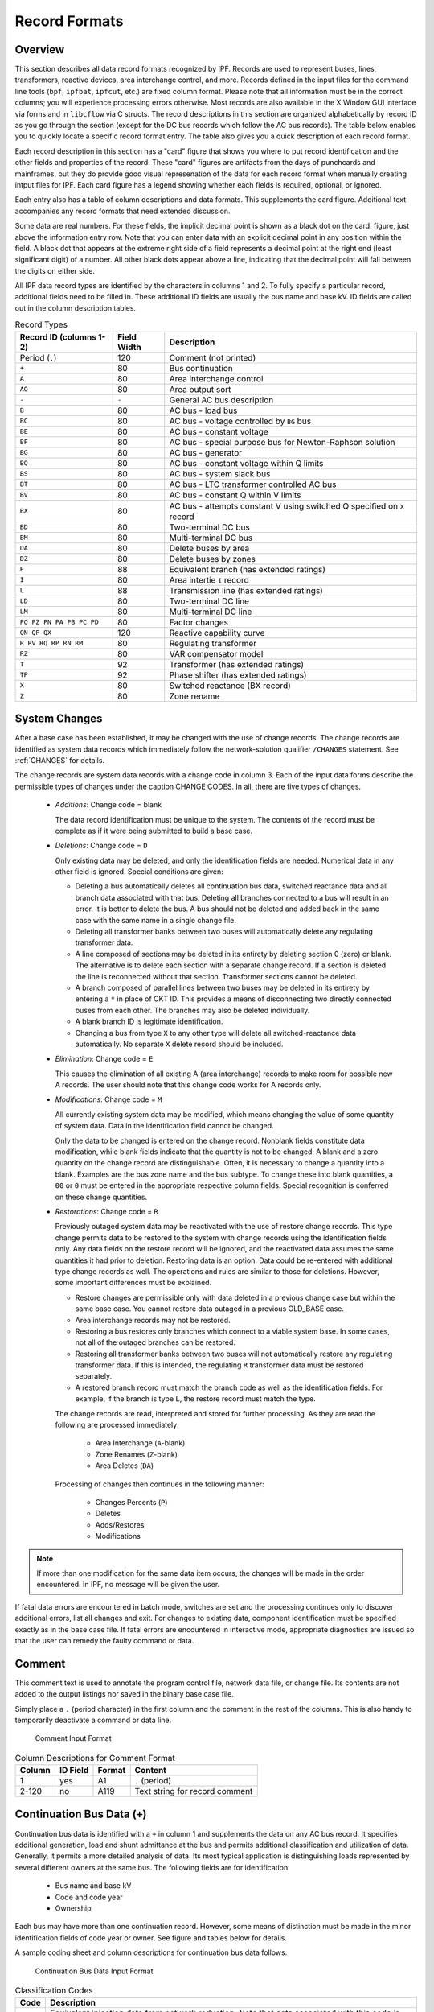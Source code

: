 .. _record-formats:

**************
Record Formats
**************

Overview
========
This section describes all data record formats recognized by IPF. Records are used to represent buses, lines, transformers, reactive devices, area interchange control, and more. Records defined in the input files for the command line tools (``bpf``, ``ipfbat``, ``ipfcut``, etc.) are fixed column format. Please note that all information must be in the correct columns; you will experience processing errors otherwise. Most records are also available in the X Window GUI interface via forms and in ``libcflow`` via C structs. The record descriptions in this section are organized alphabetically by record ID as you go through the section (except for the DC bus records which follow the AC bus records). The table below enables you to quickly locate a specific record format entry. The table also gives you a quick description of each record format.

Each record description in this section has a "card" figure that shows you where to put record identification and the other fields and properties of the record. These "card" figures are artifacts from the days of punchcards and mainframes, but they do provide good visual represenation of the data for each record format when manually creating intput files for IPF. Each card figure has a legend showing whether each fields is required, optional, or ignored.

Each entry also has a table of column descriptions and data formats. This supplements the card figure. Additional text accompanies any record formats that need extended discussion.

Some data are real numbers. For these fields, the implicit decimal point is shown as a black dot on the card. figure, just above the information entry row. Note that you can enter data with an explicit decimal point in any position within the field. A black dot that appears at the extreme right side of a field represents a decimal point at the right end (least significant digit) of a number. All other black dots appear above a line, indicating that the decimal point will fall between the digits on either side.

All IPF data record types are identified by the characters in columns 1 and 2. To fully specify a particular record, additional fields need to be filled in. These additional ID fields are usually the bus name and base kV. ID fields are called out in the column description tables.

.. table:: Record Types

   ======================== =========== =================================
   Record ID (columns 1-2)  Field Width Description
   ======================== =========== =================================
   Period (``.``)           120         Comment (not printed)
   ``+``                    80          Bus continuation
   ``A``                    80          Area interchange control
   ``AO``                   80          Area output sort
   ``-``                    ``-``       General AC bus description
   ``B``                    80          AC bus - load bus
   ``BC``                   80          AC bus - voltage controlled by ``BG`` bus
   ``BE``                   80          AC bus - constant voltage
   ``BF``                   80          AC bus - special purpose bus for Newton-Raphson solution
   ``BG``                   80          AC bus - generator
   ``BQ``                   80          AC bus - constant voltage within Q limits
   ``BS``                   80          AC bus - system slack bus
   ``BT``                   80          AC bus - LTC transformer controlled AC bus
   ``BV``                   80          AC bus - constant Q within V limits
   ``BX``                   80          AC bus - attempts constant V using switched Q speciﬁed on ``X`` record
   ``BD``                   80          Two-terminal DC bus
   ``BM``                   80          Multi-terminal DC bus
   ``DA``                   80          Delete buses by area
   ``DZ``                   80          Delete buses by zones
   ``E``                    88          Equivalent branch (has extended ratings)
   ``I``                    80          Area intertie ``I`` record
   ``L``                    88          Transmission line (has extended ratings)
   ``LD``                   80          Two-terminal DC line
   ``LM``                   80          Multi-terminal DC line
   ``PO PZ PN PA PB PC PD`` 80          Factor changes
   ``QN QP QX``             120         Reactive capability curve
   ``R RV RQ RP RN RM``     80          Regulating transformer
   ``RZ``                   80          VAR compensator model
   ``T``                    92          Transformer (has extended ratings)
   ``TP``                   92          Phase shifter (has extended ratings)
   ``X``                    80          Switched reactance (BX record)
   ``Z``                    80          Zone rename
   ======================== =========== =================================

System Changes
==============
After a base case has been established, it may be changed with the use of change records. The change records are identified as system data records which immediately follow the network-solution qualifier ``/CHANGES`` statement. See :ref:`CHANGES` for details.

The change records are system data records with a change code in column 3. Each of the input data forms describe the permissible types of changes under the caption CHANGE CODES. In all, there are five types of changes.

 * *Additions*: Change code = blank
   
   The data record identification must be unique to the system. The contents of the record must be complete as if it were being submitted to build a base case.

 * *Deletions*: Change code = ``D``

   Only existing data may be deleted, and only the identification fields are needed. Numerical data in any other field is ignored. Special conditions are given:

   * Deleting a bus automatically deletes all continuation bus data, switched reactance data and all branch data associated with that bus. Deleting all branches connected to a bus will result in an error. It is better to delete the bus. A bus should not be deleted and added back in the same case with the same name in a single change file.

   * Deleting all transformer banks between two buses will automatically delete any regulating transformer data.

   * A line composed of sections may be deleted in its entirety by deleting section 0 (zero) or blank. The alternative is to delete each section with a separate change record. If a section is deleted the line is reconnected without that section. Transformer sections cannot be deleted.
   
   * A branch composed of parallel lines between two buses may be deleted in its entirety by entering a ``*`` in place of CKT ID. This provides a means of disconnecting two directly connected buses from each other. The branches may also be deleted individually.
   
   * A blank branch ID is legitimate identification.
   
   * Changing a bus from type ``X`` to any other type will delete all switched-reactance data automatically. No separate ``X`` delete record should be included.

 * *Elimination*: Change code = ``E``

   This causes the elimination of all existing A (area interchange) records to make room for possible new A records. The user should note that this change code works for A records only.

 * *Modifications*: Change code = ``M``
 
   All currently existing system data may be modified, which means changing the value of some quantity of system data. Data in the identification field cannot be changed.
 
   Only the data to be changed is entered on the change record. Nonblank fields constitute data modification, while blank fields indicate that the quantity is not to be changed. A blank and a zero quantity on the change record are distinguishable. Often, it is necessary to change a quantity into a blank. Examples are the bus zone name and the bus subtype. To change these into blank quantities, a ``00`` or ``0`` must be entered in the appropriate respective column fields. Special recognition is conferred on these change quantities.

 * *Restorations*: Change code = ``R``

   Previously outaged system data may be reactivated with the use of restore change records. This type change permits data to be restored to the system with change records using the identification fields only. Any data fields on the restore record will be ignored, and the reactivated data assumes the same quantities it had prior to deletion. Restoring data is an option. Data could be re-entered with additional type change records as well. The operations and rules are similar to those for deletions. However, some important differences must be explained.

   * Restore changes are permissible only with data deleted in a previous change case but within the same base case. You cannot restore data outaged in a previous OLD_BASE case.
   * Area interchange records may not be restored.
   * Restoring a bus restores only branches which connect to a viable system base. In some cases, not all of the outaged branches can be restored.
   * Restoring all transformer banks between two buses will not automatically restore any regulating transformer data. If this is intended, the regulating ``R`` transformer data must be restored separately.
   * A restored branch record must match the branch code as well as the identification fields. For example, if the branch is type ``L``, the restore record must match the type.

   The change records are read, interpreted and stored for further processing. As they are read the following are processed immediately:
    
    * Area Interchange (``A``-blank)
    * Zone Renames (``Z``-blank)
    * Area Deletes (``DA``)

   Processing of changes then continues in the following manner:
    
    * Changes Percents (``P``)
    * Deletes
    * Adds/Restores
    * Modifications

.. note:: 
  
  If more than one modification for the same data item occurs, the changes will be made in the order encountered. In IPF, no message will be given the user.

If fatal data errors are encountered in batch mode, switches are set and the processing continues only to discover additional errors, list all changes and exit. For changes to existing data, component identification must be specified exactly as in the base case file.
If fatal errors are encountered in interactive mode, appropriate diagnostics are issued so that the user can remedy the faulty command or data.

Comment
=======
This comment text is used to annotate the program control file, network data file, or change file. Its contents are not added to the output listings nor saved in the binary base case file.

Simply place a ``.`` (period character) in the first column and the comment in the rest of the columns. This is also handy to temporarily deactivate a command or data line.

.. figure:: ../img/Comment_Input_Format.png

   Comment Input Format

.. table:: Column Descriptions for Comment Format

  ====== ======== ====== ==============================
  Column ID Field Format Content
  ====== ======== ====== ==============================
  1      yes      A1     ``.`` (period)
  2-120  no       A119   Text string for record comment
  ====== ======== ====== ==============================

.. _continuation-bus-data:

Continuation Bus Data (``+``)
=============================
Continuation bus data is identified with a ``+`` in column 1 and supplements the data on any AC bus record. It specifies additional generation, load and shunt admittance at the bus and permits additional classification and utilization of data. Generally, it permits a more detailed analysis of data. Its most typical application is distinguishing loads represented by several different owners at the same bus. The following fields are for identification:

 * Bus name and base kV
 * Code and code year
 * Ownership

Each bus may have more than one continuation record. However, some means of distinction must be made in the minor identification fields of code year or owner. See figure and tables below for details.

A sample coding sheet and column descriptions for continuation bus data follows.

.. figure:: ../img/Continuation_Bus_Data_Input_Format.png

   Continuation Bus Data Input Format

.. table:: Classification Codes

  ===== ===================================================
  Code  Description
  ===== ===================================================
  A     Equivalent injection data from network reduction. Note that data associated with this code is not subject to the effect of factor change  (``P``) records.
  C     Shunt MW or MVAR
  F     Industrial ﬁrm load
  I     Industrial interruptible load
  N     Nonindustrial ﬁrm load (bus ownership differs from load ownership)
  P     Industrial potential load
  S     Nonindustrial secondary load
  Blank Nonindustrial ﬁrm load (bus ownership = load ownership)
  ===== ===================================================

In addition to the special classifications codes of column (2:2), the code year may convey special meaning or models to the continuation bus records. The table below summarizes the features.

.. table:: Special Constant Current and Constant Impedance Loads

  +------+-----------+---------------------+---------------------+---------------------+---------------------+----------------------------+
  | Code | Code year | P_load              | Q_load              | G_shunt             | B_shunt             | Description                |
  +======+===========+=====================+=====================+=====================+=====================+============================+
  | +A   |           | Constant power MW   | Constant power      | Constant admittance | Constant admittance | Quantity generated by      |
  |      |           | load (generation if | MVAR load           | MW evaluated at     | MVAR evaluated at   | Network Data or Cutting    |
  |      |           | negative)           | (generation if      | nominal voltage     | nominal voltage     | routines                   |
  |      |           |                     | negative)           |                     |                     |                            |
  +------+-----------+---------------------+---------------------+---------------------+---------------------+----------------------------+
  | +A   | 00        | Constant power MW   | Constant power      | Constant admittance | Constant admittance | Quantity generated by      |
  |      |           | load (generation if | MVAR load           | MW evaluated at     | MVAR evaluated at   | Network Data routine       |
  |      |           | negative)           | (generation if      | nominal voltage     | nominal voltage     |                            |
  |      |           |                     | negative)           |                     |                     |                            |
  +------+-----------+---------------------+---------------------+---------------------+---------------------+----------------------------+
  | +A   | 01        | Distributed constant| Distributed constant| Equivalent MW       | Equivalent MVAR     | Quantity generated by      |
  |      |           | current MW load     | current conjugate   | shunt admittance    | shunt admittance    | Network Reduction routines |
  |      |           | (generation if      | MVAR load           |                     |                     |                            |
  |      |           | negative) evaluated | (generation if      |                     |                     |                            |
  |      |           | at nominal voltage  | negative) evaluated |                     |                     |                            |
  |      |           |                     | at nominal voltage  |                     |                     |                            |
  +------+-----------+---------------------+---------------------+---------------------+---------------------+----------------------------+
  | +A   | 02        | Distributed MW load | Distributed MVAR    | Equivalent MW       | Equivalent MVAR     | Quantity generated by      |
  |      |           | (generation if      | load (generation if | shunt admittance    | shunt admittance    | Network Reduction; denote  |
  |      |           | negative)           | negative)           |                     |                     | equivalent shunt           |
  |      |           |                     |                     |                     |                     | admittances                |
  +------+-----------+---------------------+---------------------+---------------------+---------------------+----------------------------+
  |      | \*I       | Constant current MW | Constant current    | Not applicable      | Not applicable      | Quantity generated by      |
  |      |           | load (generation if | conjugate MVAR load |                     |                     | %LOAD_DISTRIBUTION         |
  |      |           | negative) evaluated | (generation if      |                     |                     |                            |
  |      |           | at nominal voltage  | negative) evaluated |                     |                     |                            |
  |      |           |                     | at nominal voltage  |                     |                     |                            |
  +------+-----------+---------------------+---------------------+---------------------+---------------------+----------------------------+
  |      | \*Z       | Constant power MW   | Constant power MVAR | Constant admittance | Constant admittance | Quantity generated by      |
  |      |           | load (generation    | load (generation    | MW load (generation | MVAR load           | %LOAD_DISTRIBUTION         |
  |      |           | if negative)        | if negative)        | if negative)        | (generation if      |                            |
  |      |           |                     |                     | evaluated at        | negative) evaluated |                            |
  |      |           |                     |                     | nominal voltage     | at nominal voltage  |                            |
  +------+-----------+---------------------+---------------------+---------------------+---------------------+----------------------------+
  |      | \*P       | Constant power      | Constant power      | Not applicable      | Not applicable      | Quantity generated by      |
  |      |           | MW load (generation | MVAR load           |                     |                     | %LOAD_DISTRIBUTION         |
  |      |           | if negative)        | (generation if      |                     |                     |                            |
  |      |           |                     | negative)           |                     |                     |                            |
  +------+-----------+---------------------+---------------------+---------------------+---------------------+----------------------------+

.. table:: Column Description for Continuation Bus Data

  ====== ======== ====== =================================
  Column ID Field Format Description
  ====== ======== ====== =================================
  1      yes      A1     Record type; ``+`` for all continuation bus data
  2      yes      A1     Code (See code types above.)
  3      no       A1     Change code
  4-6    yes      A3     Ownership
  7-14   yes      A8     Bus name
  15-18  yes      F4.0   Base kV
  19-20  yes      A2     Code year—alphanumeric subtype of code 
  21-25a no       F5.0   Load MW
  26-30  no       F5.0   Load MVAR
  31-34  no       F4.0   Shunt Admittance Load in MW at base kV
  35-38  no       F4.0   Shunt Admittance in MVAR at base kV (+) = Capacitive (-) = Inductive
  43-47  no       F5.0   ``P GEN`` MW
  48-52  no       F5.0   ``Q GEN`` MVAR (or ``Q MAX``) (+) = Capacitive (-) = Inductive
  53-57  no       F5.0   ``Q MIN`` in MVAR
  75-77  no       A1, A2 Energization date month and year {month = 1,2,3,4,5,6,7,8,9,O,N,D}
  ====== ======== ====== =================================

a.  If the Code (column 2) is ``A`` and the Code year (column 19-20) is ``01``, the load quantities are constant current-constant power factors and are: 
  
  1. Interpreted as MW and MVAR evaluated at base kV (+) = Inductive (-) = Capacitive
  2. Evaluated as: :math:`P + jQ = (I*)|V|`

.. note:: 
  
  ``Q_max`` and ``Q_min`` represent inequality constraints (``Q_max > Q_min``). However special concerns apply for bus subtypes blank, C, T and V, where the Q is constrained. In order to assign appropriate values for scheduled Q, ``Q_min`` is first examined. If ``Q_min < 0`` and ``Q_max > 0``, the limits are recognized as erroneous constraints and both are ignored. If ``Q_min = 0``, then the schedule Q is always ``Q_max``

Area Interchange Control (``A``)
================================
A network may be partitioned geographically by area. Similarly, areas may be partitioned by zones. The net power exported from each area can be specified with an area interchange record. Export power is controlled by varying the area slack bus generation. Interchange export is measured as the sum of the exported power on all area tie lines metered at the area boundaries. The total net export of all areas must add to zero; otherwise, the area interchange control is aborted. See the figure and tables below.

Valid subtypes are blank, 1, ..., 9, with 1, ..., 9 being continuation records. This allows up to 100 zones to be defined in an area.

In order for area interchange control to be activated, A records must be defined and the ``/AI_CONTROL`` option must be set to the default, ``CON`` (Control). Three slack bus restrictions pertain to each area.

 * One area slack bus must be the system swing bus.
 * Each area slack bus must be within the area it controls.
 * For all slack buses the P generation is variable.

.. note::
  
  Area Continuation records (A1, ..., A9) accept only area name and zones 1-10 fields.
  
.. figure:: ../img/Area_Interchange_Control_Input_Format.png

  Area Interchange Control Input Format

.. table:: Column Description for Area Interchange

  ====== ======== ========= ==========================
  Column ID Field Format    Description
  ====== ======== ========= ==========================
  1      yes      A1        Record type — A
  2      yes      A1        Subtype — blank, 1, ..., 9
  3      no       A1        Change code — see System Changes
  4-13   yes      A10       Interchange area name — Name of area consisting of one or more zones. Alphanumeric entries are permitted.
  14-25  no       A8,F4.0   Area slack bus name and base kV. (Does not apply to subtypes A1, ..., A9.)
  27-34  no       F8.0      Scheduled export — MW ﬂow scheduled (+) out of area or (-) into area. If I (interchange) records are present for this area, the net schedule will be overwritten with the netting computed from the I records. (Does not apply to subtypes A1, ..., A9.)
  36-64  no       10(A2,1X) Zones to be included in the interchange area named in columns 4-13. A blank zone terminates the scan unless it is zone 1. All zones must be listed within some area, but no zone may be common to more than one area.
  73-76  no       F4.3      Maximum per unit voltage. (Does not apply to subtypes A1, ..., A9.)
  77-80  no       F4.3      Minimum per unit voltage. (Does not apply to subtypes A1, ..., A9.)
  ====== ======== ========= ==========================

.. _area-output-sort:

Area Output Sort (``AO``)
=========================
The order of buses in the input and output listings may be grouped into areas with arbitrary zone configurations. The areas are sorted alphabetically and the buses within each area are then sorted alphabetically.

These records permit an area to be defined independently of any area interchange. Once introduced, these records become a permanent part of the base case file. A coding sheet and description of the record columns follows:

.. figure:: ../img/Listing_by_Sorted_Areas_Input_Format.png

  Listing by Sorted Areas Input Format

.. table:: Column Description for Area Output Sort
  
  ====== ======== ========== ====================
  Column ID Field Format     Description
  ====== ======== ========== ====================
  1      yes      A1         Record type — A
  2      yes      A1         Subtype — O
  3      no       A1         Change code — see System Changes
  4-13   yes      A10        Area Name — These names are independent of area interchange names but may be identical.
  15-79  no       22(A2,1X)  Zone composition list — a blank zone terminates the zone scan unless it is zone 1.
  80     no       blank
  ====== ======== ========== ====================

AC Bus Data
===========
Bus records identify nodes in the network. The following description applies to AC buses only; DC buses are identified by a subtype ``D`` or ``M`` and are described in :ref:`two-terminal-dc-bus-data-bd` and :ref:`multi-terminal-dc-bus-data-bm`.

Each AC bus consists of three attributes: generation, load, and shunt admittance. Various subtypes assign unique characteristics to these attributes. Some affect conditions in the solution; others affect only the allocation of quantities in the output listings.

The various subtypes permit different models to represent the operation of the system. Most buses have constant real injection. Exceptions are the system slack bus and any area interchange slack buses.

.. figure:: ../img/Bus_Data_Input_Format.png

  Bus Data Input Format

.. table:: Column Description for AC Bus Data

  ====== ======== ====== ====================
  Column ID Field Format Description
  ====== ======== ====== ====================
  1      yes      A1     AC ``B`` type record
  2      no       A1     Subtype
  3      no       A1     Change code
  4-6    no       A3     Ownership
  7-14   yes      A8     Bus name
  15-18  yes      F4.0   Base kV
  19-20  no       A2     Zone
  21-26  no       F5.0   Load MW
  26-30  no       F5.0   Load MVAR
  31-34  no       F4.0   Shunt Admittance Load in MW at base kV
  35-38  no       F4.0   Shunt Admittance in MVAR at base kV (+) = Capacitive (-) = Inductive
  43-47  no       F5.0   ``P GEN`` MW
  48-52  no       F5.0   ``Q GEN`` MVAR (+) = Capacitive (-) = Inductive
  53-57  no       F5.0   ``Q MIN`` MVAR
  58-61  no       F4.3   ``V HOLD`` - ``V MAX`` (in per unit)
  62-65  no       F4.3   ``V MIN`` (in per unit)
  66-73  no       A8     Controlled bus name
  74-77  no       F4.0   Base kV
  78-80  no       F3.0   Percent of vars supplied for remote bus voltage control.
  ====== ======== ====== ====================

For all subtypes, the following diagram illustrates the reactive allocation scheme. 

.. figure:: ../img/Reactive_Allocation_Scheme.png

  Reactive Allocation Scheme

Allocation of reactive facilities is complex. These may be allocated by equality constraints (:math:`Q_{net}` is constant), inequality constraints (:math:`Q_{net}` varies between a minimum and maximum value), or no constraints.

Let :math:`Net` define the total line export. Then the following equation is always valid:

.. math:: Net = Generation - Load - Y_{shunt} * Voltage^2

The equation is complex; the real and reactive components are balanced separately. The separate equations are:

.. math:: 

   P_{net} &= P_{Gen} - P_{load} - G * V^2 \\
   Q_{net} &= Q_{Gen} - Q_{load} + B * V^2

The shunt admittance is

.. math:: Y = \frac{1}{Z} = G + jB

The equations above define the interrelationship between quantities and are valid for all bus types. The bus type determines which equations are also constraints.

The preceding diagram illustrates the following priority scheme. In applying the equation for :math:`Q`, vars are allocated to generation and variable shunt components on a priority basis. If :math:`Q_{net}` is less than :math:`Q_{load} + Q_{shunt}` fixed, then vars are allocated first to variable shunt reactors and then, if necessary, to reactive generation. If, on the other hand, :math:`Q_{net}` is higher than :math:`Q_{load} + Q_{shunt}` fixed, then vars are allocated first to the variable shunt capacitors and then, if necessary, to reactive generation. If the limits of reactive generation are exceeded, then unscheduled reactive is allocated.

.. _ac-bus-data-b-blank:

AC Bus Data (``B``-blank)
=========================

Application
-----------
This bus subtype is passive in the sense that it cannot control the voltage of another bus. Its primary use is for modeling load buses.

Bus Characteristics
-------------------
Both real (:math:`P`) and reactive (:math:`Q`) power are held constant throughout the entire solution. This applies to generators, load and shunt devices (capacitors/reactors).

A specific amount of reactive generation can be requested. This can be accomplished by entering a zero (0) in the ``Q MIN`` field and the desired amount of reactive generation in the ``Q SCHED`` field.

Since this bus normally has no voltage control, the voltage limits (``V MAX``, ``V MIN``) serve two purposes.

 * If the bus is remotely controlled by another bus (type ``BG`` or ``BX``) or by an LTC transformer (which is not standard but is accepted), the limits specify the range of acceptable voltage.
 * For accounting purposes, these limits can flag undervoltage or overvoltage situations in the analysis reports.

It must be recognized that every bus has voltage limits, whether they are explicitly specified through the ``V MIN``, ``V MAX`` fields or implicitly specified through default global voltage limits. See :ref:`voltage-limits-and-starting-voltages` for details on global limits.

Reactive limits are not allowed for this type of bus. If reactive limits are entered in the ``Q MAX`` and ``Q MIN`` fields, they will be ignored. However, legitimate ``Q GEN`` can be entered if ``Q MIN`` is zero.

For this subtype, :math:`Q_{net}` is constant; its Q-V characteristic is shown in format drawing below.

If this bus is controlled by an LTC transformer or by a ``BG`` or ``BX`` bus, a warning diagnostic will be issued to the effect that remotely controlled buses are typically type ``BC`` or type ``BT`` and the controlled voltage is a single value, :math:`V_{sched}` and not a range :math:`V_{min} < V_{controlled} < V_{max}`.

.. figure:: ../img/B-blank_Subtype_Format.png

  ``B``-blank Subtype Format

.. table:: Column Description for ``B`` Bus Data

  ====== ======== ======= ====================
  Column ID Field Format  Description
  ====== ======== ======= ====================
  1-2    yes      A2      ``B`` - Generic load bus
  3      no       A1      Change code
  4-6    no       A3      Ownership
  7-14   yes      A8      Bus name
  15-18  yes      F4.0    Base kV
  19-20  no       A2      Zone
  21-25  no       F5.0    Load MW
  26-30  no       F5.0    Load MVAR
  31-34  no       F4.0    Shunt Admittance Load in MW at base kV
  35-38  no       F4.0    Shunt Admittance in MVAR
  39-42  no       F4.0    ``P MAX``
  43-47  no       F5.0    ``P GEN``
  48-52  no       F5.0    ``Q SCHED`` in MVAR
  53-57  no       F5.0    ``Q MIN`` — Must be blank or zero for ``Q SCHED`` to apply
  58-61  no       F4.3    ``VMAX``. If blank, then limits default to global limits as outlined in ??.
  62-65  no       F4.3    ``VMIN``. If blank, then limits default to global limits as outlined in ??.
  66-77  no       A8,F4.0 N/A
  78-80  no       F3.0    N/A
  ====== ======== ======= ====================

.. figure:: ../img/Q-V_Curve_for_B-blank_Subtype.png

  Q-V Curve for ``B``-blank Subtype

.. _ac-bus-data-bc:

AC Bus Data (``BC``)
====================

Application
-----------
This bus type has its voltage maintained by a subtype ``BG`` bus.

Bus Characteristics
-------------------
Both real (:math:`P`) and reactive (:math:`Q`) power are held constant throughout the entire solution. This applies to generators, loads, and shunt devices (capacitors/reactors).

A specific amount of reactive generation can be requested. This can be accomplished by entering a zero (0) in the ``Q MIN`` field and the desired amount of reactive generation in the ``Q SCHED`` field.

Reactive constraints are not allowed for this type of bus. If reactive limits are entered in the ``Q MAX`` and ``Q MIN`` fields, they will be ignored.

Since this bus type has its voltage maintained by a generator bus, a ``V HOLD`` entry is strongly recommended on the bus record. However, if that field is blank, the global default limits apply, in effect, using ``VMAX`` for the ``VHOLD``. See :ref:`voltage-limits-and-starting-voltages` for details on global limits.

.. figure:: ../img/BC_Subtype_Format.png

  ``BC`` Subtype Format

.. table:: Column Description for ``BC`` Bus Data

  ====== ======== ======= ======================
  Column ID Field Format  Description
  ====== ======== ======= ======================
  1-2    yes      A2      ``BC`` - Voltage controlled by BG bus
  3      no       A1      Change code
  4-6    no       A3      Ownership
  7-18   yes              Bus name and base kV
  15-18  yes      F4.0    Base kV
  19-20  no       A2      Zone
  21-25  no       F5.0    Load MW
  26-30  no       F5.0    Load MVAR
  31-34  no       F4.0    Shunt Admittance Load in MW at base kV
  35-38  no       F4.0    Shunt Admittance in MVAR
  39-42  no       F4.0    ``P MAX``
  43-47  no       F5.0    ``P GEN``
  48-52  no       F5.0    ``Q SCHED`` in MVAR
  53-57  no       F5.0    ``Q MIN`` — Must be blank or zero for ``Q SCHED`` to apply
  58-61  no       F4.3    ``V HOLD`` in per unit
  62-65  no       F4.3    N/A
  66-77  no       A8,F4.0 N/A
  78-80  no       F3.0    N/A
  ====== ======== ======= ======================

.. figure:: ../img/Q-V_Curve_for_BC_Subtype.png

  Q-V Curve for ``BC`` Subtype

.. _ac-bus-data-be:

AC Bus Data (``BE``)
====================

Application
-----------
This subtype is used to hold the bus voltage to a specified value, regardless of the amount of reactive required.

Bus Characteristics
-------------------
Voltage magnitude (:math:`V`) is held constant. Real (:math:`P`) power is held constant. This applies to generators, load, and shunt devices. Reactive (Q) load is held constant for this bus type.

Reactive (:math:`Q`) shunt is variable. The amount of shunt reactance added by the program can vary from 0 to ``Qshunt``, depending upon the amount needed to maintain desired bus voltage.

Reactive (:math:`Q`) generation is variable.

Reactive constraints are allowed for this bus type. These quantities are entered in the ``Q MAX`` and ``Q MIN`` fields. If reactive constraints are imposed, “unscheduled reactive” may be added by the program to hold the bus voltage.

A specific amount of reactive generation (``Q SCHED``) cannot be requested.

Since this bus type maintains its own voltage, a ``V HOLD`` entry is required on the record. The voltage is held fixed at this value, regardless of the amount of reactive required. Note that ``V HOLD`` is not required for type “M” changes.

.. figure:: ../img/BE_Subtype_Format.png

  ``BE`` Subtype Format

.. table:: Column Description for ``BE`` Bus Data

  ====== ======== ======= =====================
  Column ID Field Format  Description
  ====== ======== ======= =====================
  1-2    yes      A2      ``BE`` - Constant voltage bus
  3      no       A1      Change code
  4-6    no       A3      Ownership
  7-14   yes      A8      Bus name
  15-18  yes      F4.0    Base kV
  19-20  no       A2      Zone
  21-25  no       F5.0    Load MW
  26-30  no       F5.0    Load MVAR
  31-34  no       F4.0    Shunt Admittance Load in MW at base kV
  35-38  no       F4.0    Shunt Admittance in MVAR
  39-42  no       F4.0    ``P MAX``
  43-47  no       F5.0    ``P GEN``
  48-52  no       F5.0    ``Q MAX`` in MVAR
  53-57  no       F5.0    ``Q MIN`` in MVAR
  58-61  no       F4.3    ``V HOLD`` in per unit
  62-65  no       F4.3    N/A
  66-77  no       A8,F4.0 N/A
  78-80  no       F3.0    N/A
  ====== ======== ======= =====================

.. figure:: ../img/Q-V_Curve_for_BE_Subtype.png

  Q-V Curve for ``BE`` Subtype

.. _ac-bus-data-bf:

AC Bus Data (``BF``)
====================
This is a special purpose bus type used to assist the Newton-Raphson solution convergence. The ``BF`` type behaves as a ``BE`` bus until the P_net converges to the Newton-Raphson solution. Then it functions as a ``B-`` type. This feature is useful to bias a solution toward a more feasible voltage.

AC Bus Data (``BG``)
====================

Application
-----------
This bus type is typically used to maintain the voltage at a remote bus (subtype ``BC``).

This subtype may also be used for local control. For this application, the bus would maintain its own voltage. In this case, it would differ from a ``BQ`` bus only by the voltage limit. ``BG`` has :math:`V_{min} ≤ V_{max}`; ``BQ`` has :math:`V_{hold}`.

Bus Characteristics
-------------------
Real (:math:`P`) power is held constant. This applies to generators, load and shunt devices. However, it is not required to have generation (``P GEN``) at this bus.

Reactive (:math:`Q`) load and shunt are held constant for this bus type.

Reactive (:math:`Q`) generation is variable.

This bus type requires reactive limits to be entered in the ``Q MAX`` and ``Q MIN`` fields. The reactive limits on the subtype ``BG`` bus are used to maintain a specified voltage at a remote bus. If the remote bus voltage cannot be held with the available ``BG`` bus reactance, voltage control stops at either ``Q MAX`` or ``Q MIN``.

A specific amount of reactive generation (``Q SCHED``) cannot be requested.

This bus type uses ``V MAX`` and ``V MIN`` limits. If these fields are blank, global voltages are used as defaults. The voltage on the ``BG`` bus must be between ``V MIN`` and ``V MAX`` when controlling a remote bus. If not, remote voltage control will be disabled.

If this bus type is being used to control another bus, the ``REMOTE BUS`` and ``% VARS SUPPLIED`` fields should be used.The ``REMOTE BUS`` may not be the system swing bus or another subtype ``BG`` bus. The ``% VARS SUPPLIED`` field is used to allow the voltage control of a remote bus, to be distributed among more than one ``BG`` bus.

If the ``% VARS SUPPLIED`` is left blank, the program computes these values based upon the percent of total VARS supplied by the bus.

If the bus is controlling itself, its own name must appear in the ``REMOTE BUS`` field.

.. figure:: ../img/BG_Subtype_Format.png

  ``BG`` Subtype Format

.. table:: Column Description for ``BG`` Bus Data

  ====== ======== ======= =====================
  Column ID Field Format  Description
  ====== ======== ======= =====================
  1-2    yes      A2      ``BG`` - Maintains the voltage of a remote bus
  3      no       A1      Change code
  4-6    no       A3      Ownership
  7-14   yes      A8      Bus name
  15-18  yes      F4.0    Base kV
  19-20  no       A2      Zone
  21-25  no       F5.0    Load MW
  26-30  no       F5.0    Load MVAR
  31-34  no       F4.0    Shunt Admittance Load in MW at base kV
  35-38  no       F4.0    Shunt Admittance in MVAR
  39-42  no       F4.0    ``P MAX``
  43-47  no       F5.0    ``P GEN``
  48-52  no       F5.0    ``Q MAX`` in MVAR
  53-57  no       F5.0    ``Q MIN`` — Must be blank or zero for ``Q SCHED`` to apply
  58-61  no       F4.3    ``V MAX``
  62-65  no       F4.3    ``V MIN``
  66-77  no       A8,F4.0 Controlled bus name and base kV (self or remote)
  78-80  no       F3.0    Percent of vars supplied for remote bus voltage control.
  ====== ======== ======= =====================

.. figure:: ../img/Q-V_Curve_for_BG_Subtype.png

  Q-V Curve for ``BG`` Subtype

.. _ac-bus-data-bq:

AC Bus Data (``BQ``)
====================

Application
-----------
This subtype is used to hold the bus voltage to a specified value within reactive limits.

Bus Characteristics
-------------------
Real power (``P GEN``) is held constant. This applies to generators, load, and shunt devices.

Reactive load (``Q MVAR``) load is held constant for this bus type.

Reactive (``SHUNT MVAR``) shunt is variable. The amount of shunt reactance added by the program can vary from 0 to Qshunt, depending on the amount needed to maintain desired bus voltage.

Reactive (:math:`Q`) generation is variable.

This bus type requires adjustable reactive generation or shunt to perform as intended. If neither is available, the bus functions as a bus type ``B``-blank.

A specific amount of reactive generation (``Q SCHED``) cannot be requested.

Since this bus type is attempting to maintain its own voltage, a ``V HOLD`` entry is required on the record. If the voltage cannot be held at the desired level, using the reactive capability of the bus, the desired voltage will be violated and reactive will be held at the ``Q MAX`` or ``Q MIN`` limit. Note that ``V HOLD`` is not required for modifications.

.. figure:: ../img/BQ_Subtype_Format.png

  ``BQ`` Subtype Format

.. note::

   For a type ``BQ`` bus to be viable, it needs a source of adjustable reactive. This may be the B_shunt field or the ``Q MIN`` - ``Q MAX`` fields. The necessary reactive component may be provided on the bus record, or it may be provided on an accompanying continuation (``+``) bus record or both

.. table:: Column Description for ``BQ`` Bus Data

  ====== ======== ======= =====================
  Column ID Field Format  Description
  ====== ======== ======= =====================
  1-2    yes      A2      ``BQ`` - Constant voltage within Q limits
  3      no       A1      Change code
  4-6    no       A3      Ownership
  7-14   yes      A8      Bus name
  15-18  yes      F4.0    Base kV
  19-20  no       A2      Zone
  21-25  no       F5.0    Load MW
  26-30  no       F5.0    Load MVAR
  31-34  no       F4.0    Shunt Admittance Load in MW at base kV
  35-38  no       F4.0    Shunt Admittance in MVAR
  39-42  no       F4.0    ``P MAX``
  43-47  no       F5.0    ``P GEN``
  48-52  no       F5.0    ``Q MAX``
  53-57  no       F5.0    ``Q MIN``
  58-61  no       F4.3    ``V HOLD``
  62-65  no       F4.3    N/A
  66-77  no       A8,F4.0 N/A
  78-80  no       F3.0    N/A
  ====== ======== ======= =====================

.. figure:: ../img/Q-V_Curve_for_BQ_Subtype.png

  Q-V Curve for ``BQ`` Subtype

.. _ac-bus-data-bs:

AC Bus Data (``BS``)
====================

Application
-----------
This subtype designates the system swing or slack bus. The generators at the swing bus supply the difference between the specified power flowing into the system at the other buses and the total system output plus losses. Thus, real and reactive power are determined as part of the solution for this subtype.

Every power flow case must have a minimum of one swing bus. In addition, each isolated AC system must have its own swing bus. The maximum numbers of swing buses allowed for a single power flow case is ten.

Bus Characteristics
--------------------
Real (:math:`P`) load is held constant. Both real (:math:`P`) generation and shunt are variable. The ``P GEN`` field is updated to the base case value. The ``P MAX`` field is used for reporting purposes only.

Reactive (:math:`Q`) load is held constant for this bus type. Reactive (:math:`Q`) shunt is variable. The amount of shunt reactance added by the program can vary from 0 to ``Qshunt``, depending on the amount needed to maintain desired bus voltage.

Reactive (:math:`Q`) generation is variable.

Reactive constraints are allowed for this bus type. These quantities are entered in the ``Q MAX`` and ``Q MIN`` fields. If reactive constraints are imposed, "unscheduled reactive" may be added by the program to maintain the bus voltage.

A specific amount of reactive generation can be requested, in place of reactive constraints. This is implemented by entering a 0 in the ``Q MIN`` field and the desired amount of reactive generation in the ``Q SCHED`` field. Again, "unscheduled reactive" may be added by the program to maintain the bus voltage.

The ``BS`` bus record requires an entry in the ``V HOLD`` field.

The ``V MIN`` field is used to specify the angle of the swing bus for this application. It should be noted that an implied decimal point exists between columns 64 and 65. For example, an angle of 3.7 degrees can be specified with a 3 in column 64 and a 7 in column 65.

.. figure:: ../img/BS_Subtype_Format.png

  BS Subtype Format

.. table:: Column Description for ``BS`` Bus Data

  ====== ======== ======= =====================
  Column ID Field Format  Description
  ====== ======== ======= =====================
  1-2    yes      A2      ``BS`` - System swing or slack bus
  3      no       A1      Change code
  4-6    no       A3      Ownership
  7-14   yes      A8      Bus name
  15-18  yes      F4.0    Base kV
  19-20  no       A2      Zone
  21-25  no       F5.0    Load MW
  26-30  no       F5.0    Load MVAR
  31-34  no       F4.0    Shunt Admittance Load in MW at base kV
  35-38  no       F4.0    Shunt Admittance in MVAR
  39-42  no       F4.0    ``P MAX``
  43-47  no       F5.0    ``P GEN``
  48-52  no       F5.0    ``Q MAX``
  53-57  no       F5.0    ``Q MIN``
  58-61  no       F4.3    ``V HOLD``
  62-65  no       F4.1    Voltage angle (blank implies zero degrees)
  66-77  no       A8,F4.0 N/A
  78-80  no       F3.0    N/A
  ====== ======== ======= =====================

.. figure:: ../img/Q-V_Curve_for_BS_Subtype.png

  Q-V Curve for ``BS`` Subtype

.. _ac-bus-data-bt:

AC Bus Data (``BT``)
====================

Application
-----------
This subtype has its voltage maintained by an Load Tap Change (LTC) transformer.

Bus Characteristics
-------------------
Both real (:math:`P`) and reactive (:math:`Q`) power are held constant throughout the entire solution. This applies to generators, load, and shunt devices (capacitors/reactors).

A specific amount of reactive generation can be requested. This can be accomplished by entering a zero (0) or blank in the ``Q MIN`` field and the desired amount of reactive generation in the ``Q SCHED`` field.

Reactive constraints are not allowed for this type of bus. If reactive limits are entered in the ``Q MAX`` and ``Q MIN`` fields, they will be ignored.

Since this bus type has its voltage maintained by an LTC transformer, a ``V HOLD`` entry is required.
This subtype requires an additional record, the ``R`` (Regulating Transformer) record.

.. figure:: ../img/BT_Subtype_Format.png

.. table:: Column Description for ``BT`` Bus Data

  ====== ======== ======= =====================
  Column ID Field Format  Description
  ====== ======== ======= =====================
  1-2    yes      A2      ``BT`` - LTC transformer controlled bus
  3      no       A1      Change code
  4-6    no       A3      Ownership
  7-14   yes      A8      Bus name
  15-18  yes      F4.0    Base kV
  19-20  no       A2      Zone
  21-25  no       F5.0    Load MW
  26-30  no       F5.0    Load MVAR
  31-34  no       F4.0    Shunt Admittance Load in MW at base kV
  35-38  no       F4.0    Shunt Admittance in MVAR
  39-42  no       F4.0    ``P MAX``
  43-47  no       F5.0    ``P GEN``
  48-52  no       F5.0    ``Q SCHED``
  53-57  no       F5.0    ``QMIN`` must be blank or zero for ``QSCHED`` to apply
  58-61  no       F4.3    ``V HOLD``
  62-65  no       F4.1    N/A
  66-77  no       A8,F4.0 N/A
  78-80  no       F3.0    N/A
  ====== ======== ======= =====================

.. _ac-bus-data-bv:

AC Bus Data (``BV``)
====================

Application
-----------
This subtype maintains the bus’s net reactive (:math:`Q_{net}`) power flow as long as the bus voltage does not violate the user specified voltage range.

Bus Characteristics
-------------------
Real (:math:`P`) power is held constant throughout the entire solution. This applies to generators, load, and shunt devices.

Reactive (:math:`Q`) load and shunt are also held constant.

Reactive (:math:`Q`) generation is normally constant. Although this bus type actually has infinitely adjustable reactive limits, the program attempts to hold Qnet constant. However, if either of the voltage limits are violated, :math:`Q_{net}` is changed to hold that limit. If any additional reactive generation is added by the program, it will be referred to as "unscheduled reactive" in the program output file.

A specific amount of reactive generation can be requested. This is accomplished by entering a zero (0) in the ``Q MIN`` field and the desired amount of reactive generation in the ``Q SCHED`` field.

Reactive constraints are not allowed for this type of bus. If reactive limits are entered in the ``Q MAX`` and ``Q MIN`` fields, they will be ignored.

The ``BV`` bus record requires entries in the ``V MAX`` and ``V MIN`` fields. The program’s solution voltage will be within the range of ``V MAX`` to ``V MIN``, regardless of how much reactive is required. If voltage attempts to rise above ``V MAX``, additional negative reactive (:math:`-Q_{shunt}`) is added to bring the voltage down to ``V MAX``. Also, if the voltage is below ``V MIN``, additional reactive (:math:`+Q_{shunt}`) is added until the bus voltage has reached ``V MIN``.

.. figure:: ../img/BV_Subtype_Format.png

  ``BV`` Subtype Format

.. table:: Column Description for ``BV`` Bus Data

  ====== ======== ======= =====================
  Column ID Field Format  Description
  ====== ======== ======= =====================
  1-2    yes      A2      ``BV`` - Constant :math:`Q` within :math:`V` limits
  3      no       A1      Change code
  4-6    no       A3      Ownership
  7-14   yes      A8      Bus name
  15-18  yes      F4.0    Base kV
  19-20  no       A2      Zone
  21-25  no       F5.0    Load MW
  26-30  no       F5.0    Load MVAR
  31-34  no       F4.0    Shunt Admittance Load in MW at base kV
  35-38  no       F4.0    Shunt Admittance in MVAR
  39-42  no       F4.0    ``P MAX``
  43-47  no       F5.0    ``P GEN``
  48-52  no       F5.0    ``Q SCHED`` or ``QMA``
  53-57  no       F5.0    ``Q MIN``
  58-61  no       F4.3    ``V MAX`` in per unit
  62-65  no       F4.1    ``V MIN`` in per unit
  66-77  no       A8,F4.0 N/A
  78-80  no       F3.0    N/A
  ====== ======== ======= =====================

.. figure:: ../img/Q-V_Curve_for_BV_Subtype.png

  Q-V Curve for ``BV`` Subtype

.. _ac-bus-data-bx:

AC Bus Data (``BX``)
====================

Application
-----------
This subtype may be used for a truer representation of capacitors/reactors that are switched in discrete blocks to control bus voltages.
The ``BX`` subtype is most often used for local voltage control. Here, the bus would maintain its own voltage within a specified range of voltages. It is recommended, but is not mandatory, that for local control the bus name should be repeated in the ``REMOTE`` field.
This subtype may also be used for remote control, where the ``BX`` bus maintains a specified voltage level at another bus. Provide the remote bus name.

Bus Characteristics
-------------------
The real (:math:`G`) and reactive (:math:`B`) shunt fields hold the base case values of discrete reactance. These values may be updated by the solution.
Real (:math:`P`) power is held constant. This applies to generators and loads.

Reactive (:math:`Q`) load is held constant. Reactive (:math:`Q`) generation is variable.

Reactive constraints are allowed for this bus type. These quantities are entered in the ``Q MAX`` and ``Q MIN`` fields. A specific amount of reactive generation (``Q SCHED``) is available only if ``QMAX`` = ``QMIN``.
This bus type uses ``V MAX`` and ``V MIN`` limits. If these fields are blank, global voltages are used as defaults. The voltage on the ``BG`` bus must be between ``V MIN`` and ``V MAX`` when controlling a remote bus. If not, remote voltage control will be disabled.

Reactive shunt (:math:`+/- Q`) is added in discrete blocks to maintain the desired bus voltage. The capacitive/inductive blocks of reactance are identified on the ``X`` (switched reactance) record. It should be noted that actual convergence is implemented with continuous susceptance control, then discretization occurs automatically. This means that exact voltage control may not be possible.

It should be noted that the program will attempt to select a discrete reactive step, which yields the highest voltage within the specified limits, so that losses can be minimized. This is the default (BPA) value, for the third level ``>MISC_CNTRL`` Program Control Statement, ``X_BUS`` option.


.. figure:: ../img/BX_Subtype_Format.png

  ``BX`` Subtype Format

.. note::

  The value on the :math:`B_{shunt}` field dictates the initial value

.. table:: Column Description for BX Bus Data

  ====== ======== ======= =====================
  Column ID Field Format  Description
  ====== ======== ======= =====================
  1-2    yes      A2      ``BX`` — Attempts constant V using switched Q
  3      no       A1      Change code
  4-6    no       A3      Ownership
  7-14   yes      A8      Bus name
  15-18  yes      F4.0    Base kV
  19-20  no       A2      Zone
  21-25  no       F5.0    Load MW
  26-30  no       F5.0    Load MVAR
  31-34  no       F4.0    Shunt Admittance Load in MW at base kV
  35-38  no       F4.0    Shunt Admittance in MVAR
  39-42  no       F4.0    ``P MAX``
  43-47  no       F5.0    ``P GEN``
  48-52  no       F5.0    ``Q SCHED`` or ``QMAX``
  53-57  no       F5.0    ``Q MIN``
  58-61  no       F4.3    ``V MAX`` in per unit
  62-65  no       F4.1    ``V MIN`` in per unit
  66-77  no       A8,F4.0 Controlled bus name and kV (self or remote). If blank, self is assumed.
  78-80  no       F3.0    N/A
  ====== ======== ======= =====================

.. figure:: ../img/Q-V_Curve_for_BX_Subtype.png

  Q-V Curve for ``BX`` Subtype

.. _two-terminal-dc-bus-data-bd:

Two-Terminal DC Bus (``BD``)
============================
This record defines a DC bus to be used in conjunction with a two-terminal DC line. It is subtype ``D`` and interpreted with a different format from AC bus data records. No injections of any kind are permitted. The data contained on the record defines the rectifier or inverter valve characteristics. During the solution, the injection from the converter into the DC line is replaced with an equivalent but fictitious injection, and the DC line is removed entirely from the AC solution.

The DC model determines the initial AC injections and voltage magnitude on the converter bus. If these conditions can be held in the AC solution, no further DC adjustments occur. If the conditions cannot be held, the firing or extinction angles are readjusted to interface the current voltage magnitude on the converter buses while observing the scheduled DC power in the DC line. These adjustments will change the equivalent AC injections and will require a new AC solution.

The DC bus must be connected to a single AC bus through a commutating transformer. The commutating bus name is required, and the commutating transformer must be an LTC. All reactive sources supplying the harmonic filter must be connected on the commutating bus; it is not restricted in subtype.

Data for the inverter and rectifier buses are identical. Identification of each is by the DC line data record which compares the sign of the DC power flow with the DC terminal buses. The rectifier and inverter buses may be interchanging the sign of the scheduled DC power.

.. figure:: ../img/BD_Subtype_Format.png

  ``BD`` Subtype Format

.. table:: Column Description for BD Bus Data

  ====== ======== ======= =====================
  Column ID Field Format  Description
  ====== ======== ======= =====================
  1-2    yes      A2      ``BD`` — Code for direct current (DC) bus, terminal of a DC line.
  3      no       A1      Change code — see System Changes
  4-6    no       A3      Ownership code
  7-14   yes      A8      Bus name
  15-18  yes      F4.0    Base kV
  19-20  no       A2      Zone
  24-25  no       I2      Bridges per ckt. — Number of valves in series per circuit.
  26-30  no       F5.1    Smoothing reactor (mh) — Inductance of the smoothing reactor in millihenries.
  31-35  no       F5.1    Rectifier operation (alpha min.) — Minimum firing angle in degrees as a rectifier.
  36-40  no       F5.1    Inverter operation (alpha stop) — Maximum firing angle in degrees. Both inverter and rectifier buses have alpha. However, only the minimum alpha on the rectifier bus is used in the power flow. The remaining valves are required for the transient stability program in event of power reversals in the dc line.
  41-45  no       F5.1    Valve drop (volts) — Valve voltage drop per bridge in volts.
  46-50  no       F5.1    Bridge current rating (amps) — Maximum bridge current in amperes.
  51-62  no       A8,F4.0 Commutating bus — Alphanumeric name in columns 51-58 and base kV in columns 59-62. This is on the AC system side of the commutating transformer bank
  ====== ======== ======= =====================

.. _multi-terminal-dc-bus-data-bm:

Multi-Terminal DC Bus (``BM``)
==============================
The multi-terminal DC system introduces flexibility in network configuration which is already present in the AC system. This DC scheme is a general extension of the two-terminal DC scheme. The converter modeling itself is unchanged, but the DC converter control is more flexible.
All N-node DC systems must have N DC constraints. These are either converter DC voltage or DC power. At least one DC voltage constraint must be specified. It is permissible to constrain both DC voltage and power on the same node. The choice of voltage or power constraints on each converter is flexible.

It is possible to define a DC tap node. This node is passive only and is not a converter. Nevertheless, it implicitly constrains zero power on itself.

The distinction between rectifiers and inverters is very simple. Any converter’s mode of operation is based upon the sign of the converter-calculated output power. The converter output power is positive for rectifiers and negative for inverters. Obviously, a DC tap node will have zero power.

The range of converter angle adjustments is determined by the converters’s mode of operation.

.. math::

  \alpha_{min} &\leq \alpha_{stop} \\
    \gamma_{0} &\leq \alpha_{stop}

If an excessive number of DC constraints are specified, some superfluous power constraints will be omitted. If the DC system is unable to maintain the dc voltage constraints, the DC voltages will be changed to values realized by the actual commutator bus voltage and the converter angle limits.

It is permissible to model two-terminal DC networks with the multi-terminal type ``M`` formats. However, it is not permissible to mix two-terminal type ``D`` data with multi-terminal type ``M`` data on the same DC circuit. The two different types of DC data may coexist in the same case, but when both types are present, they must pertain to separate DC circuits.

.. figure:: ../img/BM_Subtype_Format.png

  ``BM`` Subtype Format

.. table:: Column Description for ``BM`` Bus Data

  ====== ======== ======= =====================
  Column ID Field Format  Description
  ====== ======== ======= =====================
  1-2    yes      A2      ``BM`` - Code for multi-terminal dc bus
  3      no       A1      Change code - see System Changes
  4-6    no       A3      Ownership code 
  7-14ac yes      A8      Bus name
  15-18  yes      F4.0    Base kV
  19-20  no       A2      Zone code
  24-25  no       I2      Number of bridges per DC circuit - (Number of converters serially connected)
  26-30  no       F5.1    Smoothing reactor inductance in mh
  31-35  no       F5.1    Minimum ignition delay angle (:math:`\alpha_{min}`) in degrees
  36-40  no       F5.1    Maximum ignition delay angle (:math:`\alpha_{stop}`) in degrees
  41-45  no       F5.1    Converter valve drop per bridge in volts
  46-50  no       F5.1    Maximum converter current in amps
  51-62  no       A8,F4.0 Commutator bus name and base kV of commutator.
  63b    no       A1      Converter code (R1): R — Normal operation as a rectifier I — Normal operation as an Inverter M — Normal operation as an inverter with current margin Blank — A passive DC tap
  64-66  no       F3.1    Normal ignition delay angle (:math:`\alpha_{N}`) if a rectifier, or normal extinction angle (:math:`\gamma_{N}`) if an inverter, in degrees
  67-69  no       F3.1    Minimum ignition angle (:math:`\alpha_{min}`) if a rectifier, or minimum extinction angle (:math:`\gamma_{0}`) in degrees if an inverter 
  70-75c no       F6.1    Scheduled net converter DC output power in MW 
  76-80d no       F5.1    Scheduled converter DC voltage in kV
  ====== ======== ======= =====================

a. A passive DC node has columns 24-80 all blank 
b. If the actual converter operation does not correspond to the converter code, subsequent swing studies will abort. 
c. If the DC power or voltage is not constrained, leave the corresponding field blank or enter a zero value. 
d. If the DC power or voltage is not constrained, leave the corresponding field blank or enter a zero value.

Delete Buses by Area (``DA``)
=============================
This command deletes all buses that reside in the area named in columns 4-13. Place a ``DA`` in the first two columns. Format of the input is shown below. This is a change record and must be preceded with a ``/CHANGES`` command or otherwise reside in a change set.

.. figure:: ../img/Area_Delete_Input_Format.png

  Area Delete Input Format

.. table:: Column Description for Delete Buses by Area Format

  ====== ======== ====== ====================
  Column ID Field Format Content
  ====== ======== ====== ====================
  1-2    yes      A2     Record type - ``DA``
  4-13   yes      A10    Area Name
  ====== ======== ====== ====================

Delete Buses by Zone (``DZ``)
=============================
This command deletes all buses that reside in the zone named in columns 4-5. Place a ``DZ`` in the first two columns. Format for input is shown below. This is a change record and must be preceded with a ``/CHANGES`` command or otherwise reside in a change set.

.. figure:: ../img/Zone_Delete_Input_Format.png

  Zone Delete Input Format

.. table:: Column Description for Delete Buses by Zone Format

  ====== ======== ====== ====================
  Column ID Field Format Content
  ====== ======== ====== ====================
  1-2    yes      A2     Record type - ``DZ``
  4-5    yes      A2     Zone Name
  ====== ======== ====== ====================

.. _equivalent-transmission-line-branch:

Equivalent Transmission Line Branch (``E``)
===========================================
This record differs from the type ``L`` record by allowing for an asymmetrical pi. Two additional fields of data must describe the second leg to ground admittances. The additional fields occupy the columns which are used for line description and mileage on the ``L`` record. In all other aspects, the description of the ``L`` branch pertains also to the type ``E`` branch.

This branch representation is useful for modeling transmission line components that do not have evenly distributed parameters, such as lines with shunt capacitors and line/transformer combinations.

Following is a sample of a coding sheet for equivalent branch data along with descriptions of its various columns.

.. figure:: ../img/Equivalent_Branch_Data_Input_Format.png

  Equivalent Branch Data Input Format

.. table:: Column Description for Equivalent Branch Data

  +--------+----------+--------+---------------------------------------+
  | Column | ID Field | Format | Description                           |
  +========+==========+========+=======================================+
  | 1      | yes      | A1     | Record type - ``E`` for equivalent    |
  +--------+----------+--------+---------------------------------------+
  | 2      | no       | A1     | Blank                                 |
  +--------+----------+--------+---------------------------------------+
  | 3      | no       | A1     | Change code - see System Changes      |
  +--------+----------+--------+---------------------------------------+
  | 4-6    | no       | A3     | Ownership code - Line and transformer |
  |        |          |        | losses will be summarized by ownership|
  |        |          |        | at end of final area summary.         |
  +--------+----------+--------+---------------------------------------+
  | 7-14   | yes      | A8     | Bus name 1                            |
  +--------+----------+--------+---------------------------------------+
  | 15-18  | yes      | F4.0   | Base kV 1                             |
  +--------+----------+--------+---------------------------------------+
  | 19     | no       | I1     | Tie line metering point flag for area |
  |        |          |        | tie lines. 1 in column 19 provides for|
  |        |          |        | metering at bus name 1 2 in column 19 |
  |        |          |        | provides for metering at bus name 2   |
  |        |          |        | Blank allows for program assumption as|
  |        |          |        | follows:                              |
  |        |          |        |                                       |
  |        |          |        | Metering point will be identified (1) |
  |        |          |        | by location where line ownership      |
  |        |          |        | differs from bus ownership or (2)     |
  |        |          |        | when buses at end of tie line have    |
  |        |          |        | same ownership, then the bus Name 1   |
  |        |          |        | will be the metering point.           |
  +--------+----------+--------+---------------------------------------+
  | 20-27  | yes      | A8     | Bus name 2                            |
  +--------+----------+--------+---------------------------------------+
  | 29-31  | yes      | F4.0   | Base kV 2                             |
  +--------+----------+--------+---------------------------------------+
  | 32     | yes      | A1     | Circuit identification                |
  +--------+----------+--------+---------------------------------------+
  | 33     | yes      | I1     | Section number for making an          |
  |        |          |        | equivalent for series elements.       |
  |        |          |        | (numeric)                             |
  +--------+----------+--------+---------------------------------------+
  | 34-37  | no       | F4.0   | Total ampere rating for all lines     |
  |        |          |        | represented by this record.           |
  +--------+----------+--------+---------------------------------------+
  | 38     | no       | I1     | Number of parallel circuits           |
  |        |          |        | represented by this record, for       |
  |        |          |        | information purposes only. The        |
  |        |          |        | equivalent impedance is entered in    |
  |        |          |        | columns 39-74 for lines with unequal  |
  |        |          |        | legs.                                 |
  +--------+----------+--------+---------------------------------------+
  | 39-50  | no       | 2F6.5  | Per unit R and X on base kV and base  |
  |        |          |        | MVA.                                  |
  +--------+----------+--------+---------------------------------------+
  | 51-62  | no       | 2F6.5  | Per unit G and B at bus name 1 end of |
  |        |          |        | line.                                 |
  +--------+----------+--------+---------------------------------------+
  | 63-74  | no       | 2F6.5  | Per unit G and B at bus name 2 end of | 
  |        |          |        | line.                                 |
  +--------+----------+--------+---------------------------------------+
  | 75-77  | no       | A1,I2  | Energization Date - MYY               |
  |        |          |        |   M = {1,2,3,4,5,6,7,8,9,O,N,D}       |
  |        |          |        |   YY = last two digits of year        |
  +--------+----------+--------+---------------------------------------+
  | 78-80  | no       | A1,I2  | De-energization Data - MYY            |
  |        |          |        |   M = {0,1,2,3,4,5,6,7,8,9,O,N,D}     |
  |        |          |        |   YY = last two digits of year        |
  +--------+----------+--------+---------------------------------------+
  | 81-84  | no       | F4.0   | Thermal ratings in Amps               |
  +--------+----------+--------+---------------------------------------+
  | 85-88  | no       | F4.0   | Bottleneck rating in Amps             |
  +--------+----------+--------+---------------------------------------+


Scheduled Area Intertie (``I``)
===============================
Intertie is the power flowing between two areas. Scheduled Area Intertie are the values scheduled on the area bubble diagrams from which the net area interchange export is derived. The net export is simply the sum of all individual interties emanating from each area. Intertie ``I`` records permit the net area interchange schedules to be defined directly from the scheduled intertie quantities. New net area export is computed from these values; they override any scheduled net interchange on the AC control records.

A coding sheet and column descriptions follow.

.. figure:: ../img/Area_Intertie_Input_Format.png

  Area Intertie Input Format

.. table:: Column Description for Scheduled Area Intertie

  ====== ======== ====== =============================================
  Column ID Field Format Description
  ====== ======== ====== =============================================
  1      yes      A1     Record type - ``I``
  3      no       A1     Change code - see System Changes
  4-13   yes      A10    Area 1
  15-24  yes      A10    Area 2
  27-34  no       F8.0   Area 1 - Area 2 export in MW. (Import will be negative.) Blanks are interpreted as 0.0 scheduled export
  ====== ======== ====== =============================================

"Scheduled" is actually misapplied because no direct controls are available to regulate the intertie flow between two areas. Net area export can be controlled using area slack buses, but not interarea export, which requires additional but unavailable intertie slack buses. Therefore, without direct control of intertie, the scheduled flow can never be maintained. The term circulating flow is introduced to reconcile the discrepancy between the scheduled and the actual flow:

  Circulating flow = Scheduled flow - Actual flow

Circulating flow is also a misnomer because it implies wasteful circulating power eddies within a network. If any circulating flow exists, it is introduced deliberately with the application of transformers (MVAR) or phase shifters (MW). Otherwise the flows will always be distributed optimally to minimize losses by simply following Kirchoff’s voltage and current laws. The circulating flows are calculated in the interchange output.

.. _balanced-transmission-line:

Balanced Transmission Line Branch (``L``)
=========================================
This record defines the identification and the electrical characteristics of a line, section of a line or series capacitor. The model assumes the form of a lumped, symmetric pi. The following identifies a branch item:

  * Line type (``L`` in this case).
  * Bus 1 (name and base kV) and bus 2 (name and base kV).
  * Circuit identification if more than one parallel branch exits.
  * Section number (if appropriate).

Lines can be divided into equivalent series elements identified with unique section numbers. Section numbers need not be consecutive, but must be unique. Sections are presumed to be physically ordered such that the lowest numbered section is connected to bus 1 and the highest is connected to bus 2.

.. figure:: ../img/Balanced_Transmission_Line_Branch.png

  Balanced Transmission Line Branch

The entries in ``RATING`` and ``MILES`` are used in output to flag overloaded lines and produce a MW-Miles listing by ownership and voltage class if requested.

The metering point (1 or 2) is used when the line spans two areas which are controlled. A simple comparison of the zones for each terminal bus will determine if that branch is a tie line. The metering point field determines which end of a line will represent the area boundary. The line losses are assigned to the other area. The entry in the ``No. of CKTS`` field (column 38) identifies the number of parallel branches represented by the branch item. A blank or zero is interpreted as one. This is for information purposes only.

The ``DATE IN`` and ``DATE OUT`` columns specify the expected energization and de-energization dates. These are used for descriptive purposes

To simulate a bus tie or bus sectionalizing breaker normally closed, a line impedance of :math:`X = 0.00020 p.u.` is used. This allows two sections to be connected or disconnected by adding or deleting this branch.

A sample coding sheet with column explanations follows.

.. figure:: ../img/Transmission_Line_Data_Input_Format.png

  Transmission Line Data Input Format

.. table:: Column Description for Transmission Line Data

  +--------+----------+--------+---------------------------------------------------------+
  | Column | ID Field | Format | Description                                             |
  +========+==========+========+=========================================================+
  | 1      | yes      | A1     | Record type - ``L`` for branch                          |
  +--------+----------+--------+---------------------------------------------------------+
  | 2      | no       | A1     | Blank                                                   |
  +--------+----------+--------+---------------------------------------------------------+
  | 3      | no       | A1     | Change code - see System Changes                        |
  +--------+----------+--------+---------------------------------------------------------+
  | 4-6    | no       | A3     | Ownership code - Line and transformer losses will be    |
  |        |          |        | summarized by ownership at end of final area summary.   |
  +--------+----------+--------+---------------------------------------------------------+
  | 7-14   | yes      | A8     | Bus name 1                                              |
  +--------+----------+--------+---------------------------------------------------------+
  | 15-18  | yes      | F4.0   | Base kV 1                                               |
  +--------+----------+--------+---------------------------------------------------------+
  | 19     | no       | I1     | The line metering point for area tie lines. 1 in column |
  |        |          |        | 19 provides for metering at bus name 1 end. 2 in column |
  |        |          |        | 19 provides for metering at bus name 2 end. Blank allows|
  |        |          |        | for program assumption as follows:                      |
  |        |          |        |                                                         |
  |        |          |        | Metering point will be identified (1) by location where |
  |        |          |        | line ownership differs from bus ownership or (2) when   |
  |        |          |        | buses at end of tie line have same ownership, then the  |
  |        |          |        | bus name 1 will be the metering point.                  |
  +--------+----------+--------+---------------------------------------------------------+
  | 20-27  | yes      | A8     | Bus name 2                                              |
  +--------+----------+--------+---------------------------------------------------------+
  | 29-31  | yes      | F4.0   | Base kV 2                                               |
  +--------+----------+--------+---------------------------------------------------------+
  | 32     | no       | A1     | Circuit identification if more than one parallel branch |
  |        |          |        | exists.                                                 |
  +--------+----------+--------+---------------------------------------------------------+
  | 33     | no       | I1     | Section number for making an equivalent for series      |
  |        |          |        | elements (numeric). Program assembles series elements in|
  |        |          |        | numerical order of section numbers (need not be         |
  |        |          |        | consecutive).                                           |
  +--------+----------+--------+---------------------------------------------------------+
  | 34-37  | no       | F4.0   | Total ampere rating for all lines.                      |
  +--------+----------+--------+---------------------------------------------------------+
  | 38     | no       | I1     | Number of parallel circuits represented by this record, | 
  |        |          |        | for information purposes only. The equivalent impedance |
  |        |          |        | is entered in columns 39-62 for lines with equal legs.  |
  +--------+----------+--------+---------------------------------------------------------+
  | 39-44  | no       | F6.5   | Per unit R at base kV and base MVA (normally 100).      |
  +--------+----------+--------+---------------------------------------------------------+
  | 45-50  | no       | F6.5   | Per unit X at base kV and base MVA (normally 100).      |
  +--------+----------+--------+---------------------------------------------------------+
  | 51-56  | no       | F6.5   | Per unit G_pi/2 at base kV and MVA (normally 100). This |
  |        |          |        | format is for balanced lines when Y_pi sending equals   |
  |        |          |        | Y_pi receiving and only Y_pi needs to be input.         |
  +--------+----------+--------+---------------------------------------------------------+
  | 57-62  | no       | F6.5   | Per unit B_pi/2 at base kV and MVA (normally 100). This |
  |        |          |        | format is for balanced lines when Y_pi sending equals   |
  |        |          |        | Y_pi receiving and only Y_pi needs to be input.         |
  +--------+----------+--------+---------------------------------------------------------+
  | 63-66  | no       | F4.1   | Circuit miles of line or section.                       |
  +--------+----------+--------+---------------------------------------------------------+
  | 67-74  | no       | A8     | Descriptive data (alphanumeric, for example 6-wire).    |
  +--------+----------+--------+---------------------------------------------------------+
  | 75-77  | no       | A1,I2  | Energization Date - MYY                                 |
  |        |          |        |                                                         |
  |        |          |        |   M = {1,2,3,4,5,6,7,8,9,O,N,D}                         |
  |        |          |        |                                                         |
  |        |          |        |   YY = last two digits of year                          |
  +--------+----------+--------+---------------------------------------------------------+
  | 78-80  | no       | A1,I2  | De-energization Data - MYY                              |
  |        |          |        |                                                         |
  |        |          |        |   M = {0,1,2,3,4,5,6,7,8,9,O,N,D}                       |
  |        |          |        |                                                         |
  |        |          |        |   YY = last two digits of year                          |
  +--------+----------+--------+---------------------------------------------------------+
  | 81-84  | no       | F4.0   | Thermal rating in Amps                                  |
  +--------+----------+--------+---------------------------------------------------------+
  | 85-88  | no       | F4.0   | Bottleneck rating in Amps                               |
  +--------+----------+--------+---------------------------------------------------------+
 
Two-Terminal DC Line (``LD``)
=============================
This record is used in conjunction with the two dc bus records; collectively they define the dc model. The dc line data contains pertinent information describing the electrical characteristics of the line, the scheduled dc power and voltage, and the initial firing and extinction angles.

Distinction between the inverter and rectifier buses is made with the dc line record using the sign of the scheduled dc power. The direction of power flow is always from rectifier to inverter, and the criteria assumes positive values from bus 1 to bus 2 on the record. Thus, simple modifications in the line data permit power reversals to be modeled with a minimum of data changes.
A sample dc line data coding form and column descriptions follow. See figure and table below.

.. figure:: ../img/DC_Line_Data_Input_Format.png

  DC Line Data Input Format

.. table:: Column Description for DC Line Data

  +---------+----------+--------+-----------------------------------------------------------+
  | Columns | ID Field | Format | Descriptions                                              |
  +=========+==========+========+===========================================================+
  | 1-2     | yes      | A2     | Record code - ``LD`` for DC line                          |
  +---------+----------+--------+-----------------------------------------------------------+
  | 3       | no       | A1     | Change code - see System Changes                          |
  +---------+----------+--------+-----------------------------------------------------------+
  | 4-6     | no       | A3     | Ownership code, same as on Bus record                     |
  +---------+----------+--------+-----------------------------------------------------------+
  | 7-14    | yes      | A8     | Converter bus name 1 (conventionally the rectifier)       |
  +---------+----------+--------+-----------------------------------------------------------+
  | 15-18   | yes      | F4.0   | Base kV 1                                                 |
  +---------+----------+--------+-----------------------------------------------------------+
  | 20-27   | yes      | A8     | Converter bus name 2 (conventionally the inverter)        |
  +---------+----------+--------+-----------------------------------------------------------+
  | 29-31   | yes      | F4.0   | Base kV 2                                                 |
  +---------+----------+--------+-----------------------------------------------------------+
  | 34-37   | no       | F4.0   | I rating (amps) - Maximum DC line current in amperes.     |
  +---------+----------+--------+-----------------------------------------------------------+
  | 38-43   | no       | F6.2   | R (ohms) - DC line resistance, ohms.                      |
  +---------+----------+--------+-----------------------------------------------------------+
  | 44-49   | no       | F6.2   | L (mH) - DC line inductance, millihenries                 |
  +---------+----------+--------+-----------------------------------------------------------+
  | 50-55   | no       | F6.2   | C (uF) - DC line capacitance, microfarads.                |
  +---------+----------+--------+-----------------------------------------------------------+
  | 56      | no       | A1     | Inverter or rectifier control - Enter ``R`` for rectifier |
  |         |          |        | control or ``I`` for inverter control (point of DC line   |
  |         |          |        | in which scheduled power is measured).                    |
  +---------+----------+--------+-----------------------------------------------------------+
  | 57-61   | no       | F5.1   | Schedule DC power (MW) - Scheduled DC power in megawatts  |
  |         |          |        | from converter 1 to 2 metered at the end indicated by     |
  |         |          |        | ``I`` or ``R`` in column 56.                              |
  +---------+----------+--------+-----------------------------------------------------------+
  | 62-66   | no       | F5.1   | Schedule DC line volts (kV) - at rectiﬁer end of DC       |
  |         |          |        | line.                                                     |
  +---------+----------+--------+-----------------------------------------------------------+
  | 67-70   | no       | F4.1   | Rectiﬁer (:math:`\alpha_N`) - Initial firing angle in     |
  |         |          |        | degrees at rectifier.                                     |
  +---------+----------+--------+-----------------------------------------------------------+
  | 71-74   | no       | F4.1   | Inverter (:math:`\gamma_0`) - Minimum margin angle in     |
  |         |          |        | degrees at inverter.                                      |
  +---------+----------+--------+-----------------------------------------------------------+
  | 75-78   | no       | F4.0   | Miles - Descriptive information only.                     |
  +---------+----------+--------+-----------------------------------------------------------+
  | 81-84   | no       | F4.0   | Thermal rating in Amps                                    |
  +---------+----------+--------+-----------------------------------------------------------+
  | 85-88   | no       |  F4.0  | Bottleneck rating in Amps                                 |
  +---------+----------+--------+-----------------------------------------------------------+

Multiterminal DC Line (``LM``)
==============================
This data is used in conjunction with multiterminal DC bus data type ``M``. The line data together with the DC bus data define the DC converter terminals and interconnecting DC lines for a multiterminal DC network. This line data contains only the fields for some of the converter quantities which were included on the two-terminal DC format.

Two-terminal (type ``D``) and multiterminal (type ``M``) data may coexist within the same base, but cannot coexist on the same ``DC`` circuit.

The following shows the multiterminal DC line data coding form format. It is followed by explanations of its various columns.

.. figure:: ../img/Multiterminal_DC_Line_Data_Input_Format.png

.. table:: Column Description for Multiterminal DC Line Type ``LM``

  +---------+----------+--------+---------------------------------------------------------+
  | Column  | ID Field | Format | Description                                             |
  +=========+==========+========+=========================================================+
  | 1-2     | yes      | A2     | Record Code - ``LM`` for multiterminal DC line          |
  +---------+----------+--------+---------------------------------------------------------+
  | 3       | no       | A1     | Change code - see System Changes                        |
  +---------+----------+--------+---------------------------------------------------------+
  | 4-6     | no       | A3     | Ownership code, same as on bus data record              |
  +---------+----------+--------+---------------------------------------------------------+
  | 7-14    | yes      | A8     | DC bus name 1                                           |
  +---------+----------+--------+---------------------------------------------------------+
  | 15-18   | yes      | F4.0   | Base kV 1                                               |
  +---------+----------+--------+---------------------------------------------------------+
  | 19      | no       | I1     | Tie line metering point for area tie lines. 1 in column |
  |         |          |        | 19 provides for metering at bus name 1 end. 2 in column |
  |         |          |        | 19 provides for metering at bus name 2 end. Blank allows|
  |         |          |        | for program assumption as follows:                      |
  |         |          |        |                                                         |
  |         |          |        | Metering point will be identified (1) by location where | 
  |         |          |        | line ownership differs from bus ownership or (2) when   |
  |         |          |        | buses at end of tie line have same ownership, then the  |
  |         |          |        | bus name 1 will be the metering point                   |
  +---------+----------+--------+---------------------------------------------------------+
  | 20-27   | yes      | A8     | DC bus name 2                                           |
  +---------+----------+--------+---------------------------------------------------------+
  | 29-31   | yes      | F4.0   | Base kV 2                                               |
  +---------+----------+--------+---------------------------------------------------------+
  | 34-37   | no       | F4.0   | I Rating (Amps) - Maximum DC line current in amperes    |
  +---------+----------+--------+---------------------------------------------------------+
  | 38-43   | no       | F6.2   | R (Ohms) - DC line resistance in ohms                   |
  +---------+----------+--------+---------------------------------------------------------+
  | 44-49   | no       | F6.2   | L (mH) - DC line inductance in millihenries             |
  +---------+----------+--------+---------------------------------------------------------+
  | 50-55   | no       | F6.2   | C (uF) - DC line capacitance in microfarads             |
  +---------+----------+--------+---------------------------------------------------------+
  | 71-74   | no       | F4.0   | Miles - Descriptive information only                    |
  +---------+----------+--------+---------------------------------------------------------+
  | 75-77   | no       | A1,I2  | Energization Date - MYY                                 |
  |         |          |        |  M = {1,2,3,4,5,6,7,8,9,O,N,D}                          |
  |         |          |        |  YY = last two digits of year                           |
  +---------+----------+--------+---------------------------------------------------------+
  | 78-80   | no       | A1,I2  | De-energization Data - MYY                              |
  |         |          |        |  M = {0,1,2,3,4,5,6,7,8,9,O,N,D}                        |
  |         |          |        |  YY = last two digits of year                           |
  +---------+----------+--------+---------------------------------------------------------+

Factor Change (``PO``, ``PZ``, ``PN``, ``PA``, ``PB``, ``PC``, ``PD``)
======================================================================
A specialized change record with a ``P`` in column 1 enables the loads and generation for all or part of the network to be changed on a multiplying factor basis. These records follow a ``/CHANGES`` statement and any ``Z`` records.

.. note:: 

  These change record types were formerly called “Percentage Changes.” This is a change record and must be preceded with a ``/CHANGES`` command or otherwise reside in a change set.

Factor changes are performed before any other bus changes are made; therefore, any subsequent bus changes will be unaffected by factor changes. Separate fields permit both active and reactive generation and the active and reactive load to be changed at independent factor. The formula is:

.. math::

  NEW INJECTION = OLD INJECTION  *  (FACTOR)

A blank or 1.0 factor retains the present value of the injection while a factor of 2.0 will double the present value.

There are separate factors for :math:`P` and :math:`Q`. If the :math:`Q` factor is blank, it will default to the :math:`P` factor. For example, if only the :math:`P` is to be changed by 0.95 and the :math:`Q` left alone, set the :math:`P` factor = .95 and :math:`Q` factor = 1.0.

Six different subtypes are permitted. Different subtypes may be submitted together. (Their formats are shown on the following pages.)


  Subtype ``O`` Factor change by ownerships (20 maximum). All AC bus and continuation bus loads and generation with the given ownership will be changed by the specified factors.

  Subtype ``Z`` Factor change by zones (20 maximum). All AC bus and continuation bus loads and generation within the depicted zones will be changed by the specified factors.

  Subtype ``N`` Factor change by zone on all nonindustrial loads and generation (20 maximum). All AC bus and continuation bus data except ``+A``, ``+F``, ``+I`` or ``+P`` continuation bus data within the designated zones will be changed by the specified factors. All zones may be changed with one record having a key zone ``00`` (zero-zero).
  
  Subtype ``A`` Factor change on all loads and generation on all AC bus and continuation bus data (1 only).
  
  Subtype ``B`` Factor change by ownerships (20 maximum). All constant impedance and constant current distributed (``+ A01``, ``+ *I``, ``+ *P``) loads with the given ownership will be changed by the specified factor.
  
  Subtype ``C`` Factor change by zones (20 maximum). All constant impedance and constant distributed loads (``+ A01``, ``+ *I``, ``+ *P``) with the given zone will be changed by the specified factor.
  
  Subtype ``D`` Factor change by zones (20 maximum). all non-industrial loads within the given zones and optional ownership will be converted into constant impedance and constant current loads.

.. figure:: ../img/Factor_Change_by_Ownerships.png

  Factor Changen by Ownerships

.. figure:: ../img/Factor_Change_by_Zones.png

  Factor Change by Zones

.. figure:: ../img/Factor_Change_by_Nonindustrial_Loads.png

  Factor Change by Nonindustrial Loads

.. figure:: ../img/Factor_Change_on_All_Loads_and_Generation.png

  Factor Change on All Loads and Generation

.. figure:: ../img/Factor_Change_by_Ownerships_of_Constant_Current_and_Impedance_Loads.png

  Factor Change by Ownerships of Constant Current and Impeadance Loads

.. figure:: ../img/Factor_Change_by_Zones_of_Constant_Current_and_Impedance_Loads.png

  Factor Change by Zones of Constant Current and Impedance Loads

.. figure:: ../img/Factor_Change_by_Nonindustrial_Loads_of_Constant_Current_and_Impedance_Loads.png

  Factor Change by Nonindustrial Loads of Constant Current and Impedance Loads

.. table:: Column Description of Factor Change Record

  +--------+-------+----------+------------------------------------------------------+
  | Column |       | Format   | Description                                          |
  +========+=======+==========+======================================================+
  | 1      | yes   | A1       | Record type - ``P`` factor change (``P`` represents  |
  |        |       |          | its former name Percentage Changes)                  |
  +--------+-------+----------+------------------------------------------------------+
  | 2      | yes   | A1       | Subtype                                              |
  |        |       |          |   ``O`` for ownerships                               |
  |        |       |          |   ``Z`` for all loads in selected zones              |
  |        |       |          |   ``N`` for nonindustrial loads in selected zones    |
  |        |       |          |   ``A`` for all loads and generatives                |
  |        |       |          |   ``B`` for constant current and constant impedance  |
  |        |       |          |      loads by ownership                              |
  |        |       |          |   ``C`` for constant current and constant impedance  |
  |        |       |          |      loads by zones                                  |
  +--------+-------+----------+------------------------------------------------------+
  | 10-14  | no    | F5.0     | P factor (decimal fraction) for load                 |
  +--------+-------+----------+------------------------------------------------------+
  | 16-20  | no    | F5.0     | Q factor (decimal fraction) for load                 |
  +--------+-------+----------+------------------------------------------------------+
  | 22-26  | no    | F5.0     | P factor (decimal fraction) for generation or        |
  |        |       |          | constant impedance loads                             |
  +--------+-------+----------+------------------------------------------------------+
  | 28-32  | no    | F5.0     | Q factor (decimal fraction) for generation or        |
  |        |       |          | constant impedance loads                             |
  +--------+-------+----------+------------------------------------------------------+
  | Subtypes O and B - record |                                                      |
  +--------+-------+----------+------------------------------------------------------+
  | 4-6    | yes   | A3       | Owner code                                           |
  +--------+-------+----------+------------------------------------------------------+
  | 35-80  | no    | (A2,1X)  | Optional list of zone codes separated by single      |
  |        |       |          | blanks. Change will be restricted to these listed    |
  |        |       |          | zones. If no list, all zones are assumed. Note:      |
  |        |       |          | Subtype C is restricted to the following types of    |
  |        |       |          | continuation buses: +A01, +A02, \*P, \*I.            |
  +--------+-------+----------+------------------------------------------------------+
  | Subtypes Z, C, and N      |                                                      |
  +--------+-------+----------+------------------------------------------------------+
  | 4-5    | yes   | A2       | Zone code                                            |
  +--------+-------+----------+------------------------------------------------------+
  | 35-80  | no    | (A3,1X)  | Optional list of ownership codes separated by single |
  |        |       |          | blanks. Change will be restricted to these listed    |
  |        |       |          | owners, if no list, all owners are assumed. Note:    |
  |        |       |          | Subtype C is restricted to the following types of    |
  |        |       |          | continuation buses: ``+A01``, ``+A02``, ``*P``,      |
  |        |       |          | ``*I.``                                              |
  +--------+-------+----------+------------------------------------------------------+

.. _reactive-capability-curves:

Reactive Capability Curves (``QP``, ``QX``, ``QN``)
===================================================
Three records are required to define a curve: ``QP``, ``QX``, and ``QN``. They may appear anywhere in the input stream although they normally are put immediately after the bus record to which the curve applies. Each curve applies only to the bus named.

Description
-----------
The generator capability curve model is a composite of two representations of a synchronous machine capability curve. The first model consists of a set of 1-14 points depicting a piece-wise linear representation of the Q-P characteristics; the second model consists of an optional, constant MVA representation.

As shown in the figure below, the generator capability curve model consists of a series of 1-15 points on the P-Q diagram and a constant MVA secant. Each point is defined by specifying a value for :math:`P` followed by values for :math:`Q_{max}` and :math:`Q_{min}`. The constant MVA is specified with :math:`MMVA` (Machine MVA), a leading powerfactor (positive reactive), and a lagging powerfactor (negative reactive). If :math:`MMVA` is zero, the reactive capability curve is specified exclusively with :math:`P`, :math:`Q_{max}`, and :math:`Q_{min}` points

If the optional constant MVA representation is invoked, it takes precedence over any (:math:`P`, :math:`Q_{max}`, :math:`Q_{min}`) point. (Overlap is determined by :math:`P_{gen}`.)

If the minimum absolute value for :math:`P` is less than the first entered value (:math:`P_1`), then the model will set the values for :math:`Q_{max}` and :math:`Q_{min}` equal to :math:`Q_{max1}` and :math:`Q_{min1}`. For any point :math:`ABS (P_{gen})` between :math:`P_1` and :math:`MMVA`, the model will linearly interpolate between the :math:`Q` values for :math:`P_j` just greater than and :math:`P_{j-1}` just less than :math:`ABS(P_{gen})`. :math:`P_{gen}` greater than :math:`MMVA` generates a fatal data error.

.. figure:: ../img/Generator_Capability_Curve_Model.png

  Generator Capability Curve Model

Processing
----------
Before solution of the case, each ``BE``, ``BG``, ``BQ``, ``BX``, and ``BS`` bus is checked to see if a PQ curve is to be used to set its Q limits. If not, the :math:`Q_{min}` and :math:`Q_{max}` already stored are used, that is, those read from the bus record or calculated from a prior solution. If a curve is active, the values calculated using it replace those formerly stored. Original input values from the bus record are not saved. 

.. table:: Column Description for Reactive Capability Curves

  +--------+----------+--------+-----------------------------------------------+
  | Column | ID Field | Format | Description                                   |
  +--------+----------+--------+-----------------------------------------------+
  | 1-2    | yes      | A2     | Record Code -                                 |
  |        |          |        |   QP for Pgen values (positive values only)   |
  |        |          |        |   QX for Qmax values (positive values)        |
  |        |          |        |   QN for Qmin values (negative values)        |
  +--------+----------+--------+-----------------------------------------------+
  | 3      | no       | A1     | Change code - For QP record only:             |
  |        |          |        |   D = Delete curve for this bus.              |
  |        |          |        |   M = Change p.u. code or activity flag.      |
  |        |          |        |   *This cannot be used to alter curve data.*  |
  |        |          |        |                                               |
  |        |          |        | To change curve data, enter a complete new    |
  |        |          |        | set. It is not necessary to delete the curve  |
  |        |          |        | first; new data will replace the old. Column  |
  |        |          |        | 3 must be blank.                              |
  +--------+----------+--------+-----------------------------------------------+
  | 4-5    | no       | A2     | Unit ID (for informational purposes)          |
  +--------+----------+--------+-----------------------------------------------+
  | 6      | no       | A1     | Activity flag For ``QP`` record only:         |
  |        |          |        |   Blank = Curve active (default when data     |
  |        |          |        |   is entered).                                |
  |        |          |        |   *  = Inactivate curve.                      |
  |        |          |        |   A  = Activate formerly inactive curve.      |
  +--------+----------+--------+-----------------------------------------------+
  | 7-14   | yes      | A8     | Bus name                                      |
  +--------+----------+--------+-----------------------------------------------+
  | 15-18  | yes      | F4.0   | Base kV                                       |
  +--------+----------+--------+-----------------------------------------------+
  | 19-20  | no       | I2     | Number of units. Total used is number of      |
  |        |          |        | units times the values specified (            |
  |        |          |        | :math:`P_{gen}`, :math:`Q_{max}`,             |
  |        |          |        | :math:`Q_{min}` )                             |
  +--------+----------+--------+-----------------------------------------------+
  | 21-25  | no       | F5.2   | QP - Maximum MVA                              |
  |        |          |        | QX - Positive (leading) power factor for Qmax |
  |        |          |        | QN - Negative (lagging) power factor for Qmin |
  +--------+----------+--------+-----------------------------------------------+
  | 26-30  | no       | F5.2   | Maximum Pgen (MW/unit). This is an optional   |
  |        |          |        | hard limit, designating a maximum operating   |
  |        |          |        | limit.                                        |
  +--------+----------+--------+-----------------------------------------------+
  | 31-120 | no       | 15F6.2 | Up to 15 values for Pgen, Qmax , or Qmin      |
  |        |          |        | depending on the card type. The values for    |
  |        |          |        | Pgen can be in any order, but the related     |
  |        |          |        | Qmin, Qmax values must correspond. Entries    |
  |        |          |        | must be in consecutive fields with no blank   |
  |        |          |        | entries between. Pgen (1) must be 0.0.        |
  +--------+----------+--------+-----------------------------------------------+

.. figure:: ../img/Reactive_Capability_Curve_QP_Record.png

  Reactive Capability Curve ``QP`` Record

.. _regulating-transformer:

Regulating Transformer (``R``, ``RV``, ``RQ``, ``RP``, ``RN``, ``RM``)
======================================================================
This record gives a fixed transformer or phase shifter automatic regulating or control status, provided the proper LTC options on the LTC control record are specified to activate these controls.

This record defines the range of adjustable taps or angles, identifies the adjustable tap side and specifies the desired control and quantity to be held.

The variable tap side of the LTC transformer can be specified in column 19. It can also be determined by comparing the tap range with the base kV at each terminal. If this fails to encompass either base kV, the variable tap side is assigned to the alphabetically highest terminal.

The tap or angle specified on a T record determines the initial parameter setting. If this setting is not encompassed by the LTC tap range, the R record is temporarily deactivated in the solution routine with diagnostic messages. The default LTC control can also be enabled by the command::

  / SOLUTION 
  > MISC_CNTRL, ..., LTC=ON, ... (Full LTC control)
                         ON_NV (RP,RQ,RM,RN only)
                         ON_NPS (R,RQ,RN only)
                         ON_DCONL(commutating LTC transformers on) 
                         OFF

If an LTC transformer reaches a tap limit, the control is temporarily deactivated.

All regulating transformers have provision for either continuous or discrete tap positions. Discretization occurs automatically after a continuous solution is formed.

Several subtypes are available:

  Subtype Blank or Subtype ``V`` This specifies LTC voltage control on either of the terminal buses. The controlled voltage is entered on the appropriate bus record. The terminal being controlled may be an subtype except ``G``, ``X`` or ``S``. If the controlled bus has local reactive control (subtypes ``E`` or ``Q`` within its limits) the LTC feature is temporarily deactivated. However, if both terminal buses of the transformer are simultaneously reactively controlled, the LTC transformer assumes a different control to minimize the var exchange between buses. This assumes most effective utilization of local VAR sources.

  Subtype ``Q`` This specifies an LTC transformer that controls the VAR flow through itself. Positive controlled quantities are from bus 1 to bus 2. However, for simplicity, the control point is taken inside the equivalent pi from the fixed tap side to the variable tap side. The controlled VARs value is :math:`Q_{scheduled} +/- Q_{tolerance}` when :math:`Q_{tolerance}` is the MIN scheduled field and :math:`Q_{scheduled}` is the MAX scheduled field.

  Subtype ``P`` This subtype defines an LTC phase shifter that controls real power flowing through itself. Positive controlled quantities are from bus 1 to bus 2. However, for simplicity, the control point is taken inside the equivalent pi. The controlled power is :math:`P_{scheduled} +/- P_{tolerance}` (:math:`P_{scheduled}` = MAX SCHED; :math:`P_{tolerance}` = MIN SCHED).

  Subtype ``N`` This specifies an LTC transformer that provides constraints on the reactive power flow through itself. Ordinarily, it provides no control, but if its reactive flow limits are exceeded, it becomes a type Q LTC transformer and holds the MVAR flow within the inequality constraints assigned. The controlled flow is within :math:`Q_{min} \leq Q_{max}' (:math:`Q_{min}` = ``MIN SCHED``; :math:`Q_{max}` = ``MAX SCHED``).

  Subtype ``M`` This specifies an LTC phase shifter that provides constraints on the active power flow through itself. Ordinarily, it provides no control, but if its active power limits are exceeded, it becomes a type ``P`` LTC phase shifter and holds the MW flow within the inequality constraints assigned. The controlled real power flow is within limits :math:`P_{min} \leq P_{max}` (:math:`P_{min}` = ``MIN SCHED``; :math:`P_{max}` = ``MAX SCHED``).

.. figure:: ../img/Regulating_Transformer_Data_Input_Format.png

  Regulating Transformer Data Input Input Format

.. table:: Column Description for Regulating Transformer Data

  +--------+----------+--------+------------------------------------------------------+
  | Column | ID Field | Format | Description                                          |
  +========+==========+========+======================================================+
  | 1      | yes      | A1     | Record type - ``R`` for LTC and automatic            |
  |        |          |        | phase-shifter data. A record type ``T`` must be in   |
  |        |          |        | same system to provide full data required.           |
  +--------+----------+--------+------------------------------------------------------+
  | 2      | no       | A1     | Subtype - See regulating transformer and             |
  |        |          |        | phase-shifter subtypes.                              |
  +--------+----------+--------+------------------------------------------------------+
  | 3      | no       | A1     | Change code - see System Changes                     |
  +--------+----------+--------+------------------------------------------------------+
  | 4-6    | no       | A3     | Ownership code                                       |
  +--------+----------+--------+------------------------------------------------------+
  | 7-14   | yes      | A8     | Bus name 1                                           |
  +--------+----------+--------+------------------------------------------------------+
  | 15-18  | yes      | F4.0   | Base kV 1                                            |
  +--------+----------+--------+------------------------------------------------------+
  | 19     | no       | I1     | Variable tap side if T_max and T_min cannot orient   |
  |        |          |        | T_x. 0 - Low alpha is fixed 1 - Bus 1 is variable 2  |
  |        |          |        | - Bus 2 is variable                                  |
  +--------+----------+--------+------------------------------------------------------+
  | 20-27  | yes      | A8     | Bus name 2                                           |
  +--------+----------+--------+------------------------------------------------------+
  | 29-31  | yes      | F4.0   | Base kV 2                                            |
  +--------+----------+--------+------------------------------------------------------+
  | 34-45  | no       | A8,F4.0| Controlled bus name and base kV                      |
  +--------+----------+--------+------------------------------------------------------+
  | Multiple Use of columns 46-67 For subtypes blank, ``V``, ``Q`` and ``N``          |
  +--------+----------+--------+------------------------------------------------------+
  | 46-55  | no       | 2F5.2  | Maximum and minimum kV taps. Data must be entered.   |
  +--------+----------+--------+------------------------------------------------------+
  | 56-57  | no       | I2     | Total number of LTC taps. If blank, program assumes  |
  |        |          |        | continuous action.                                   |
  +--------+----------+--------+------------------------------------------------------+
  | 58-67  | no       | 2F5.0  | Scheduled MVAR flow (subtype ``Q``) or maximum and   |
  |        |          |        | minimum MVAR flow (subtype ``N``) through transformer|
  |        |          |        | Metered at bus name 1 on this record.                |
  +--------+----------+--------+------------------------------------------------------+
  | For subtypes P and M                                                              |
  +--------+----------+--------+------------------------------------------------------+
  | 46-55  | no       | 2F5.2  | Maximum and minimum angle in degrees. Data must be   |
  |        |          |        | entered.                                             |
  +--------+----------+--------+------------------------------------------------------+
  | 56-57  | no       | I2     | Total number of phase shift positions available. If  |
  |        |          |        | blank, program assumes continuous action.            |
  +--------+----------+--------+------------------------------------------------------+
  | 58-67  | no       | 2F5.0  | Scheduled MW flow (subtype ``P``) or maximum and     |
  |        |          |        | minimum MW flow (subtype ``M``) through transformer. |
  |        |          |        | Metered at bus name 1 on this record.                |
  +--------+----------+--------+------------------------------------------------------+
  | For all subtypes                                                                  |
  +--------+----------+--------+------------------------------------------------------+
  | 75-77  | no       | A1,I2  | Energization Date - MYY                              |
  |        |          |        |   M = {1,2,3,4,5,6,7,8,9,O,N,D}                      |
  |        |          |        |   YY = last two digits                               |
  +--------+----------+--------+------------------------------------------------------+
  | 78-80  | no       | A1,I2  | De-energization Date - MYY                           |
  |        |          |        |   M = {1,2,3,4,5,6,7,8,9,O,N,D}                      |
  |        |          |        |   YY = last two digits                               |
  +--------+----------+--------+------------------------------------------------------+

Series Compensated RANI Model (``RZ``)
======================================
RANI stands for Rapid Adjustment of Network Impedance and represents a series connected thyristor which changes its series impedance to control power or voltage. See table below.

.. figure:: ../img/RANI_Thyristor_Data_Input_Format.png

  RANI Thyristor Data Input Format

.. table:: Column Description for Series Compensated RANI Model

  +--------+----------+--------+------------------------------------------------------+
  | Column | ID Field | Format | Description                                          |
  +--------+----------+--------+------------------------------------------------------+
  | 1-2    | yes      | A2     | Record type - ``RZ``                                 |
  +--------+----------+--------+------------------------------------------------------+
  | 3      | no       | A1     | Change Code                                          |
  |        |          |        |  Blank - add                                         |
  |        |          |        |  ``M`` - modify                                      |
  |        |          |        |  ``D`` - delete                                      |
  |        |          |        |  ``R`` - restore                                     |
  +--------+----------+--------+------------------------------------------------------+
  | 7-14   | yes      | A8     | Bus name 1                                           |
  +--------+----------+--------+------------------------------------------------------+
  | 15-18  | yes      | F4.0   | Base kV 1                                            |
  +--------+----------+--------+------------------------------------------------------+
  | 19     | no       | I1     | Variable tap side if T_max and T_min cannot orient   |
  |        |          |        | T_x.                                                 |
  |        |          |        | 0 - Low alpha is fixed                               |
  |        |          |        | 1 - Bus 1 is variable                                |
  |        |          |        | 2 - Bus 2 is variable                                |
  +--------+----------+--------+------------------------------------------------------+
  | 20-27  | yes      | A8     | Bus name 2                                           |
  +--------+----------+--------+------------------------------------------------------+
  | 29-31  | yes      | F4.0   | Base kV 2                                            |
  +--------+----------+--------+------------------------------------------------------+
  | 32     | yes      | A1     | ID                                                   |
  +--------+----------+--------+------------------------------------------------------+
  | 33     | yes      | I1     | SECTION                                              |
  +--------+----------+--------+------------------------------------------------------+
  | 34     | no       | A1     | TYPE 1, 2, or 3                                      |
  |        |          |        |  TYPE 1 - Control Pc using Xij                       |
  |        |          |        |  TYPE 2 - Control V using Xij                        |
  |        |          |        |  TYPE 3 - Control V using Bis                        |
  +--------+----------+--------+------------------------------------------------------+
  | 35-39  | no       | F5.0   | Pcmax(MW)                                            |
  +--------+----------+--------+------------------------------------------------------+
  | 40-44  | no       | F5.0   | Pcmin(MW)                                            |
  +--------+----------+--------+------------------------------------------------------+
  | 45-48  | no       | F4.0   | Irate(amps)                                          |
  +--------+----------+--------+------------------------------------------------------+
  | 49-54  | no       | F6.5   | Xijmax(p.u.)                                         |
  +--------+----------+--------+------------------------------------------------------+
  | 55-60  | no       | F6.5   | Xijmin(p.u.)                                         |
  +--------+----------+--------+------------------------------------------------------+
  | 61-66  | no       | F6.5   | Bismax (p.u.)                                        |
  +--------+----------+--------+------------------------------------------------------+
  | 67-72  | no       | F6.5   | Bismin (p.u.)                                        |
  +--------+----------+--------+------------------------------------------------------+

.. _transformer-data:

Transformer Data (``T``, ``TP``)
================================
This record is applied to two-winding transformers and phase shifters. An equivalent pi representation depicts the transformer admittance in series with an ideal transformer. The electrical data is specified in terms of the transformer data which is defined as follows:

  :math:`R` Equivalent resistance due to copper loss.

  :math:`X` Leakage reactance.

  :math:`G` Equivalent core loss conductance.

  :math:`B` Magnetizing susceptance (always assumed negative; any sign is overridden).

Transformer taps are specified as fixed values for each voltage level or variable (LTC) taps with control over voltage, real power or reactive power. Variable tap transformers are defined with the addition of a regulating transformer data record (``R``) described in :ref:`regulating-transformer`.

.. figure:: ../img/Transformer_Data.png

  Transformer Data

The following three assumptions are made:

  * Nominal base kV of transformer is identical to that of the bus.
  * Nominal base MVA of transformer is the same as the system base MVA.
  * :math:`R`, :math:`X`, :math:`G` and :math:`B` are evaluated on the nominal base and not on the tap setting.

The base kV is used to calculate the equivalent pi. Complications arise when step-up/step-down transformers are represented as sections in passive node sequence; there is no means to identify the base of the intermittent terminals. This combination is therefore illegal and will abort with fatal diagnostics.

A transformer is identified by subtype blank and a viable entry for ``TAP 2.`` A phase shifter is identified either by a subtype ``P`` or by a blank field for ``TAP 2``. However, the program always adds the subtype ``P`` for distinction and convenience in data changes. The ANGLE is ``TAP 1`` interpreted in degrees. If ``TAP 2`` is blank, a nominal tap is presumed. A phase shifter assumes a pure voltage rotation and an optional transformation. Increasing the ANGLE will decrease the power flowing from bus 1 and bus 2.

Four MVA ratings are used to flag overloaded transformers: nominal, thermal, emergency, and bottleneck. The latter three are “extended ratings”, which supersede nominal ratings. Other entries are similar to the type ``L`` record. A sample of the format and explanations follow.

.. figure:: ../img/Transformer_Data_Input_Format.png

  Transformer Data Input Format

.. table:: Column Description for Transformer Data

  +--------+----------+--------+------------------------------------------------------+
  | Column | ID Field | Format | Description                                          |
  +--------+----------+--------+------------------------------------------------------+
  | 1      | yes      | A1     | Record type - ``T`` for transformer or phase shifter |
  +--------+----------+--------+------------------------------------------------------+
  | 2      | no       | A1     | Blank or ``P``                                       |
  +--------+----------+--------+------------------------------------------------------+
  | 3      | no       | A1     | Change code - see System Changes                     |
  +--------+----------+--------+------------------------------------------------------+
  | 4-6    | no       | A3     | Ownership code - Line and transformer losses will be |
  |        |          |        | summarized by ownership at end of final Area Summary.|
  +--------+----------+--------+------------------------------------------------------+
  | 7-14   | yes      | A8     | Bus name 1                                           |
  +--------+----------+--------+------------------------------------------------------+
  | 15-18  | yes      | F4.0   | Base kV 1                                            |
  +--------+----------+--------+------------------------------------------------------+
  | 19     | no       | I1     | Tie line metering point flag for area tie lines. 1 in|
  |        |          |        | column 19 provides for metering at bus 1 end. 2 in   |
  |        |          |        | column 19 provides for metering at bus 2 end.        |
  |        |          |        |                                                      |
  |        |          |        | Blank allows for program assumption as follows:      |
  |        |          |        | Metering point will be identified (1) by location    |
  |        |          |        | where line ownership differs from bus ownership or   |
  |        |          |        | (2) when buses at end of tie line have same          |
  |        |          |        | ownership, then bus 1 will be the metering point.    |
  +--------+----------+--------+------------------------------------------------------+
  | 20-27  | yes      | A8     | Bus name 2                                           |
  +--------+----------+--------+------------------------------------------------------+
  | 29-31  | yes      | F4.0   | Base kV 2                                            |
  +--------+----------+--------+------------------------------------------------------+
  | 32     | yes      | A1     |  Circuit identification                              |
  +--------+----------+--------+------------------------------------------------------+
  | 33     | yes      | I1     | Section number for making an equivalent for series   |
  |        |          |        | elements (numeric)                                   |
  +--------+----------+--------+------------------------------------------------------+
  | 34-37  | no       | F4.0   | Total MVA rating for all transformers represented by |
  |        |          |        | this record.                                         |
  +--------+----------+--------+------------------------------------------------------+
  | 38     | no       | I1     | Number of parallel transformer banks represented by  |
  |        |          |        | this record, for information purposes only. The      |
  |        |          |        | equivalent impedance is entered in columns 39-62.    |
  +--------+----------+--------+------------------------------------------------------+
  | 39-44  | no       | F6.5   | Per unit impedance R through transformer from bus 1  |
  |        |          |        | to bus 2 on the system base MVA for both windings.   |
  +--------+----------+--------+------------------------------------------------------+
  | 45-50  | no       | F6.5   | Per unit impedance X through transformer from bus 1  |
  |        |          |        | to bus 2 on the system base MVA for both windings.   |
  +--------+----------+--------+------------------------------------------------------+
  | 51-56  | no       | F6.5   | Per unit G of iron losses on the system base MVA.    |
  +--------+----------+--------+------------------------------------------------------+
  | 57-62  | no       | F6.5   | Per unit B magnetizing current on the system base    |
  |        |          |        | MVA. Note that any sign is ignored. This quantity    |
  |        |          |        | will always be processed as a negative value.        |
  +--------+----------+--------+------------------------------------------------------+
  | 63-67  | no       | F5.2   | Fixed bus 1 TAP or fixed phase shift in degrees which|
  |        |          |        | describe bus 1 relative to bus 2.                    |
  +--------+----------+--------+------------------------------------------------------+
  | 68-72  | no       | F5.2   | Fixed bus 2 TAP or blank for fixed phase shifter.    |
  +--------+----------+--------+------------------------------------------------------+
  | 75-77  | no       | A1,I2  | Energization Date - MYY                              |
  |        |          |        |  M = {1,2,3,4,5,6,7,8,9,O,N,D}                       |
  |        |          |        |  YY = last two digits                                |
  +--------+----------+--------+------------------------------------------------------+
  | 78-80  | no       | A1,I2  | De-energization Date - MYY                           |
  |        |          |        |  M = {1,2,3,4,5,6,7,8,9,O,N,D}                       |
  |        |          |        |  YY = last two digits                                |
  +--------+----------+--------+------------------------------------------------------+
  | 81-84  | no       | F4.0   | Thermal rating in MVA                                |
  +--------+----------+--------+------------------------------------------------------+
  | 85-88  | no       | F4.0   | Emergency rating in MVA                              |
  +--------+----------+--------+------------------------------------------------------+
  | 89-92  | no       | F4.0   | Bottleneck rating in MVA                             |
  +--------+----------+--------+------------------------------------------------------+

.. _switched-reactance:

Switched Reactance (``X``)
==========================
Normally shunt capacitor or shunt reactor installations are represented in power flow programs as fixed MVAR values. However, there frequently is a need to represent voltage controlled capacitor schemes. This program allows for voltage controlled shunt device installations through use of a switched reactance record type ``X``.

This data record must be used with a type ``BX`` bus record. The data on the ``X`` record identifies blocks of discrete shunt susceptance available for reactive control. The blocks may be either inductive (negative) or capacitive (positive). If both types exist, negative blocks must be given first. Values are given in MVAR at the rated base kV; the actual MVAR is dependent on the voltage. Discrete reactance units are also referred to as statics.

The discrete segments are specified in steps and increments. Steps defines the number of switchable susceptance units. The MVAR value of each unit is given in increments. Normally, each unit has a unique MVAR value. In general, when both reactive and capacitive blocks coexist, two switching lists are given. The reactors are switched first in the following order: unit 1, unit 2,..., unit k, where k is the unit number of last reactor. Similarly, the capacitors are switched next in the following order: unit k+1, unit k+2,..., unit (last). When reactors are switched in, all capacitors are removed and vice versa. Units are sequentially disconnected in the reverse order. For example, the following one line diagram depicts a capacitor installation requiring discrete switching.

.. figure:: ../img/Capacitor_Installation_Requiring_Discrete_Switching.png

  Capacitor Installation Requiring Discrete Switching

For this example the sequential operation would be as follows. Increment 1, 10 MVAR, would be added up to the number of steps specified (4). If the bus voltage is below the scheduled value after a total of 40 MVARS have been added to the bus, increment 2 would be added to the number of steps specified, and so on until the scheduled voltage is achieved. These statics would be disconnected in a similar fashion, but in the reverse order, to reduce the bus voltage.

Shunt susceptance on ``BX`` records is ignored when ``X`` records are present. Any shunt susceptance listed on any following ``+`` records is considered fixed and is therefore exempt from the above switching.

The format for inputting switched reactance data follows; and then descriptions of the various columns are given.

.. note::

  Negative MVARs must be listed first

.. figure:: ../img/Switched_Reactance_Data_Input_Format.png

  Switched Reactance Data Input Format

.. table:: Column Description for Switched Reactance Data

  +--------+----------+--------+------------------------------------------------------+
  | Column | ID Field | Format | Description                                          |
  +--------+----------+--------+------------------------------------------------------+
  | 1      | yes      | A1     | Record code - ``X`` for switched reactance           |
  +--------+----------+--------+------------------------------------------------------+
  | 2      | no       |        | Blank                                                |
  +--------+----------+--------+------------------------------------------------------+
  | 3      | no       | A1     | Change code - see System Changes                     |
  +--------+----------+--------+------------------------------------------------------+
  | 4-6    | no       | A3     | Ownership code                                       |
  +--------+----------+--------+------------------------------------------------------+
  | 7-14   | yes      | A8     | Bus name 1. This is the bus to which the switched    |
  |        |          |        | reactances are connected. Must be a type BX bus.     |
  +--------+----------+--------+------------------------------------------------------+
  | 15-18  | yes      | F4.0   | Base kV 1                                            |
  +--------+----------+--------+------------------------------------------------------+
  | 21-28  | yes      | A8     | Bus name 2. Controlled bus name - This bus may be    |
  |        |          |        | local or remote.                                     |
  +--------+----------+--------+------------------------------------------------------+
  | 30-32  | yes      | F4.0   | Base kV 2                                            |
  +--------+----------+--------+------------------------------------------------------+
  | Increment 1:                                                                      |
  +--------+----------+--------+------------------------------------------------------+
  | 33     | no       | I1     | Number of steps - Number of repetitions (from 1      |
  |        |          |        | to 9) to be performed using the value given in       |
  |        |          |        | columns 34-38.                                       |
  +--------+----------+--------+------------------------------------------------------+
  | 34-38  | no       | F5.0   | MVAR - Value at base kV of each step of Increment 1. |
  +--------+----------+--------+------------------------------------------------------+
  | Increment 2:                                                                      |
  +--------+----------+--------+------------------------------------------------------+
  | 39     | no       | I1     | Number of steps - Number of times the value given in |
  |        |          |        | columns 40-44 will be connected. (Will not begin     |
  |        |          |        | until Increment 1 is completed.)                     |
  +--------+----------+--------+------------------------------------------------------+
  | 40-44  | no       | F5.0   | MVAR - Value at base kV of each step of Increment 2. |
  +--------+----------+--------+------------------------------------------------------+
  | Increment 3:                                                                      |
  +--------+----------+--------+------------------------------------------------------+
  | 45     | no       | I1     | Number of steps - Number of times the value given in |
  |        |          |        | columns 46-50 will be connected. (Will not begin     |
  |        |          |        | until Increment 2 is completed.)                     |
  +--------+----------+--------+------------------------------------------------------+
  | 46-50  | no       | F5.0   | MVAR - Value at base kV of each step of Increment 3. |
  +--------+----------+--------+------------------------------------------------------+
  | Increment 4:                                                                      |
  +--------+----------+--------+------------------------------------------------------+
  | 51     | no       | I1     | Number of steps - Number of times the value given in |
  |        |          |        | columns 52-56 will be connected. (Will not begin     |
  |        |          |        | until Increment 3 is completed.)                     |
  +--------+----------+--------+------------------------------------------------------+
  | 52-56  | no       | F5.0   | MVAR - Value at base kV of each step of Increment 4. |
  +--------+----------+--------+------------------------------------------------------+
  | 57-80  | no       | Add data for Increments 5 through 8 in a similar fashion.     |
  +--------+----------+--------+------------------------------------------------------+

Zone Rename (``Z``)
===================
This is a specialized change record which permits the bus zones to be permanently renamed. This record has a ``Z`` in column 1, followed by a maximum of 15 pairs of old zone names/new zone names. Additional ``Z`` records may follow to change a maximum of 150 zones. See table below.

Several old zones may be consolidated into a single new zone name. However, an old zone may not be segregated into two more new zones.

Any ``Z`` record must be the first change record encountered. The zones are immediately renamed. Following these records, additional system changes may be entered in the normal way, and all data are assumed to conform with the new zone names.

.. figure:: ../img/Zone_Rename_Data_Input_Format.png

  Zone Rename Data Input Format

.. table:: Column Description for Zone Rename

  ====== ======== ====== ===========================
  Column ID Field Format Description
  ====== ======== ====== ===========================
  1      yes      A1     Record type - ``Z``
  2-3    no       A2     Blank
  4-5    no       A2     Old zone name - any blank zone to be changed must appear in this column. Otherwise, blank "old zones," terminate the scan.
  6-7    no       A2     New zone name
  8      no       A2     Blank
  9-10   no       A2     Old zone name
  11-12  no       A2     New zone name
  13     no       A1     Blank
  14-15  no       A2     Old zone name
  16-17  no       A2     New zone name
  18-77  no       -      Repeat of the above format sequence: one blank followed by two columns for old zone name and two more columns for new zone name.
  ====== ======== ====== ===========================

Area Rename (``ZA``)
====================
This is a specialized change record that permits area names to be changed. Each ``ZA`` record renames one area.

The new name must be unique. If the new name exists, the rename is ignored. Thus, Area Rename cannot be used to consolidate areas.

.. figure:: ../img/Area_Rename_Data_Input_Format.png

  Area Rename Data Input Format

.. table:: Column Description for Area Rename

  ====== ======== ====== ====================
  Column ID Field Format Description
  ====== ======== ====== ====================
  1-2    yes      A2     Record type - ``ZA``
  3                      NA
  4-13   no              A10 Old area name
  14-15                  NA
  16-25  no       A10    New area name
  26-80                  NA
  ====== ======== ====== ====================

Bus Rename (``ZB``)
===================
This is a specialized change record that permits bus names and base kV’s as well to be altered. Each ``ZB`` record renames one bus.

The new name must be unique. If the new name exists, the rename is ignored. Thus, Bus Rename cannot be used to consolidate buses.

.. figure:: ../img/Bus_Rename_Data_Input_Format.png

  Bus Rename Data Input Format

.. table:: Column Description for Bus Rename

  ====== ======== ====== =====================
  Column ID Field Format Description
  ====== ======== ====== =====================
  1-2    yes      A2     Record type - ``ZB``
  3-6                    NA
  7-14   no       A8     Old bus name
  15-18  no       F4.0   Old base kV
  19-20                  NA
  21-28  no       A8     New bus name
  29-32  no       F4.0   New base kV
  33-80                  NA
  ====== ======== ====== =====================
